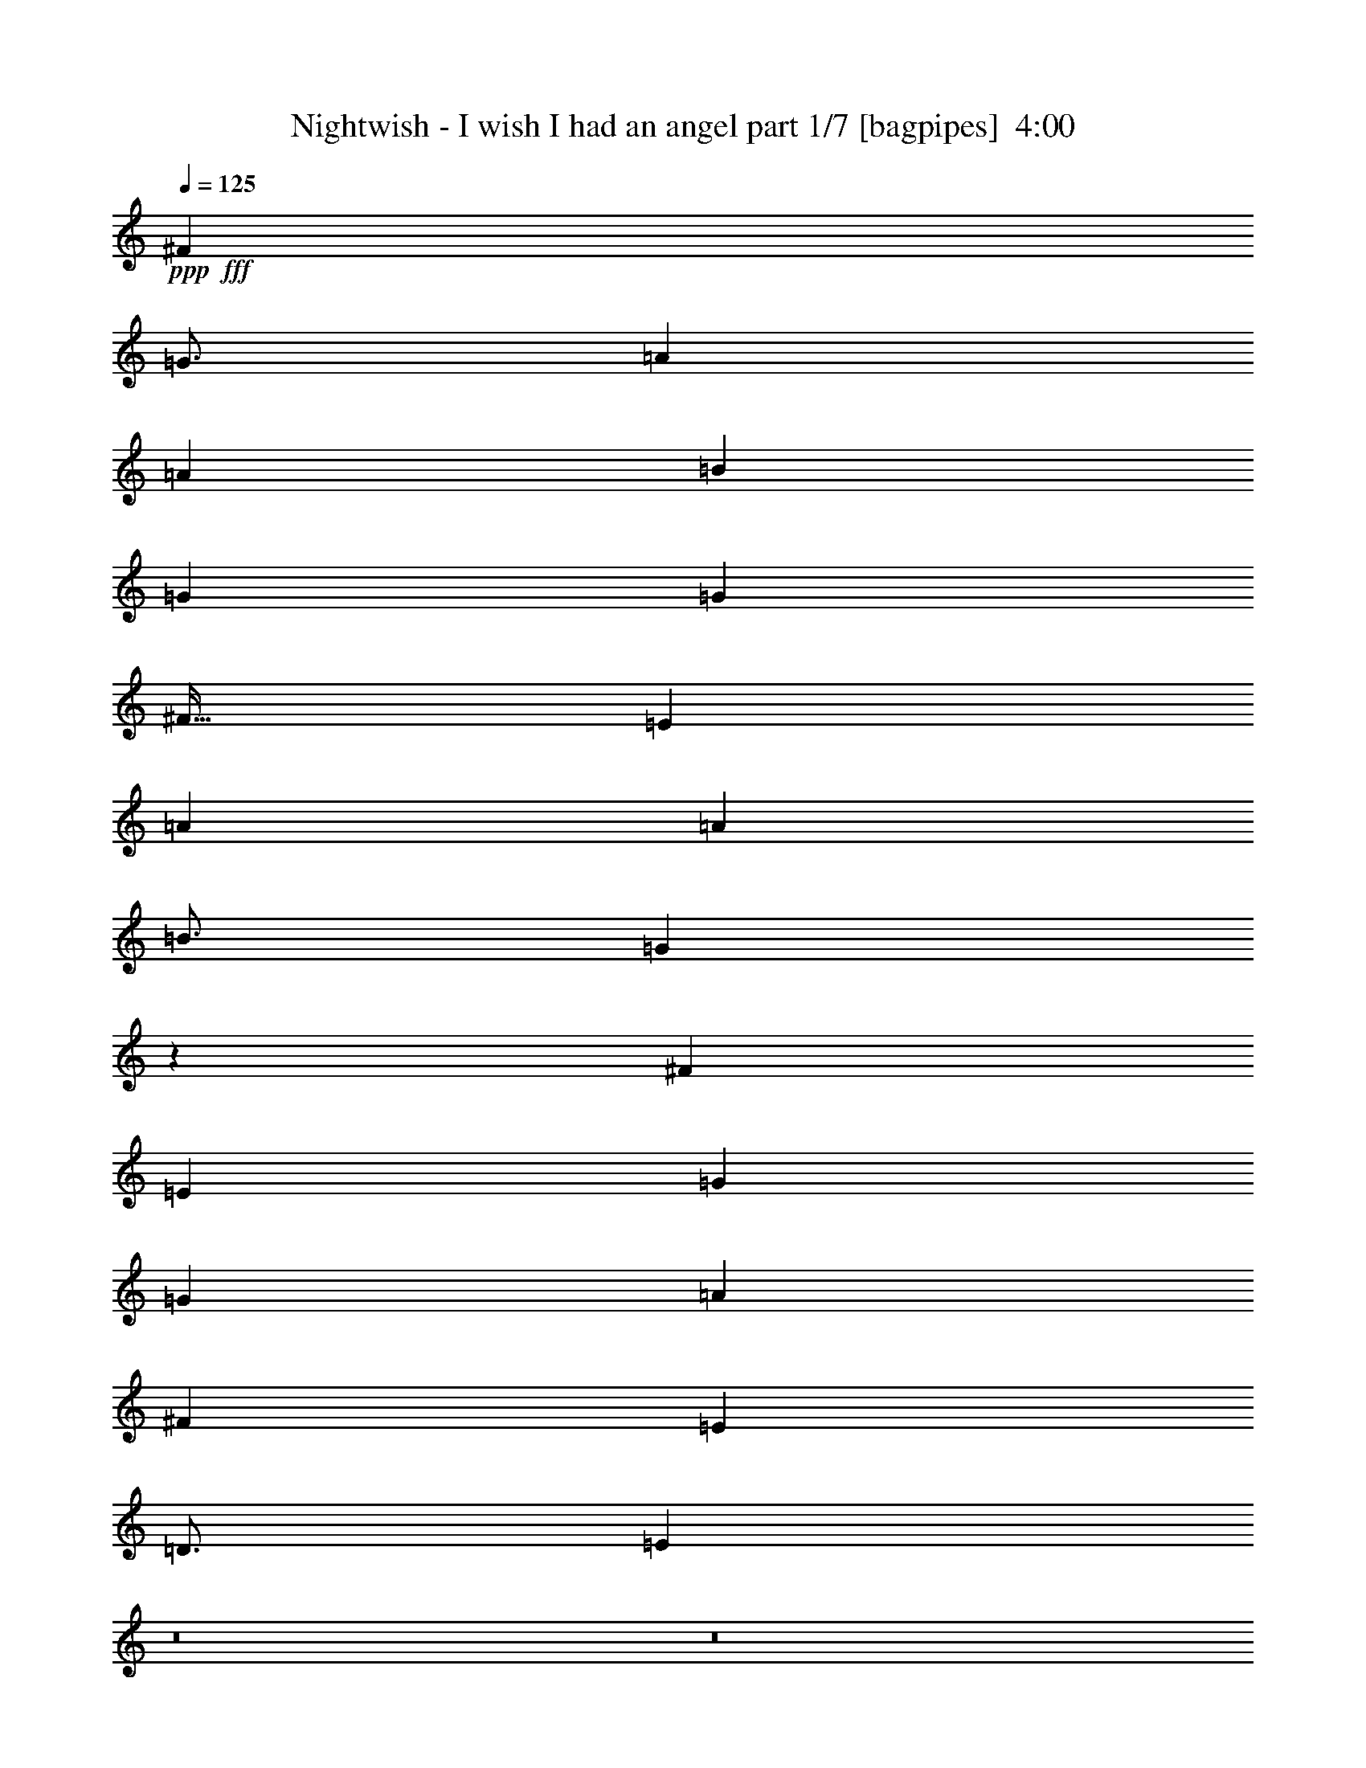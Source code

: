 % Produced with Bruzo's Transcoding Environment
% Transcribed by  Bruzo

X:1
T:  Nightwish - I wish I had an angel part 1/7 [bagpipes]  4:00
Z: Transcribed with BruTE 64
L: 1/4
Q: 125
K: C
+ppp+
+fff+
[^F797/1000]
[=G49/64]
[=A9439/8000]
[=A4719/4000]
[=B3063/4000]
[=G2297/4000]
[=G7907/8000]
[^F51/64]
[=E3063/4000]
[=A4719/4000]
[=A9439/8000]
[=B49/64]
[=G2373/2000]
z3009/8000
[^F797/1000]
[=E3063/4000]
[=G4719/4000]
[=G4719/4000]
[=A3063/4000]
[^F4719/4000]
[=E9439/8000]
[=D49/64]
[=E9997/1600]
z8
z8
z11017/4000
[=G4719/4000]
[^F9439/8000]
[=E2297/2000]
[=G9439/8000]
[=B,51/64]
[=D12501/8000]
[=B,15543/4000]
z3209/4000
[=B,49/64]
[=G9439/8000]
[^F4719/4000]
[=E9189/8000]
[=D4719/4000]
[=B,797/1000]
[=A,49/64]
[=B12501/8000]
[=B3063/8000]
[=A3313/8000]
[=G3063/8000]
[=A5613/1600]
[=G4719/4000]
[^F9439/8000]
[=E2297/2000]
[=G4691/4000]
z3119/8000
[=B,3313/8000]
[=D12501/8000]
[=B,31067/8000]
z6437/8000
[=B,49/64]
[=G9439/8000]
[^F4719/4000]
[=E4719/4000]
[=D9189/8000]
[=B,51/64]
[=A,3063/4000]
[=B12501/8000]
[=B3313/8000]
[=A3063/8000]
[=G3063/8000]
[=A5613/1600]
[=E12501/4000]
[=E4719/4000]
[=G9439/8000]
[^F12501/8000]
[=B9387/2000]
z6081/8000
[=E12501/4000]
[=E9439/8000]
[=G4719/4000]
[^F3063/4000]
[=G12501/4000]
[^F2353/2000]
z1559/800
+mp+
[=G25003/8000]
[=A12501/4000]
[=G25003/8000]
[=A12501/4000]
[=G12501/4000]
[=A25003/8000]
[^F4979/1600]
z197/125
+fff+
[^F797/1000]
[=G49/64]
[=A12501/8000]
[=A797/1000]
[=B3063/8000]
[=G12501/8000]
[^F4719/4000]
[=B,3063/4000]
[=D4719/4000]
[=D3063/8000]
[=D797/1000]
[=E49/64]
[=B,6251/4000]
[^F51/64]
[=G3063/4000]
[=A12501/8000]
[=A4719/4000]
[=A3063/8000]
[=c4719/4000]
[=B9439/8000]
[=G49/64]
[=A25377/8000]
z4313/1600
[=B,3313/8000]
[=G2297/2000]
[^F9439/8000]
[=E4719/4000]
[=G9439/8000]
[=B,49/64]
[=D12501/8000]
[=B,7873/2000]
z1503/2000
[=B,51/64]
[=G9189/8000]
[^F4719/4000]
[=E9439/8000]
[=D4719/4000]
[=B,3063/4000]
[=A,51/64]
[=B12501/8000]
[=B3063/8000]
[=A3063/8000]
[=G3063/8000]
[=A5663/1600]
[=E12501/4000]
[=E9189/8000]
[=G4719/4000]
[^F12501/8000]
[=B37473/8000]
z3203/4000
[=E25003/8000]
[=E2297/2000]
[=G4719/4000]
[^F797/1000]
[=G12501/4000]
[^F9087/8000]
z3979/2000
+mp+
[=G12501/4000]
[=A12501/4000]
[=G25003/8000]
[=A12501/4000]
[=G12501/4000]
[=A25003/8000]
[^F2507/800]
z12433/8000
+fff+
[^F3063/4000]
[=G51/64]
[=A6251/4000]
[=A49/64]
[=B3063/8000]
[=G12751/8000]
[^F9189/8000]
[=B,51/64]
[=D9439/8000]
[=D1531/4000]
[=D3063/4000]
[=E797/1000]
[=B,12501/8000]
[^F49/64]
[=G797/1000]
[=A12501/8000]
[=A4719/4000]
[=A3063/8000]
[=c9439/8000]
[=B2297/2000]
[=G797/1000]
[=A25051/8000]
z8
z8
z8
z8
z8
z8
z8
z6749/2000
[=D12501/8000]
[=A12501/8000]
[^A12501/8000]
[=G12501/8000]
[=A12501/8000]
[=F6251/4000]
[=A12501/8000]
[=G12501/8000]
[=D12501/8000]
[=A12501/8000]
[^A12501/8000]
[=G6251/4000]
[=A12501/8000]
[=F12501/8000]
[=A12501/8000]
[=G12487/8000]
z8
z8
z8
z8
z8
z8
z20527/4000
+mp+
[=G25003/8000]
[=A12501/4000]
[=G12501/4000]
[=A25003/8000]
[=G12501/4000]
[=A12501/4000]
[^F6233/2000]
z3143/2000
+fff+
[^F797/1000]
[=G49/64]
[=A12501/8000]
[=A797/1000]
[=B3063/8000]
[=G12501/8000]
[^F4719/4000]
[=B,3063/4000]
[=D4719/4000]
[=D3063/8000]
[=D797/1000]
[=E49/64]
[=B,12501/8000]
[^F797/1000]
[=G3063/4000]
[=A12501/8000]
[=A4719/4000]
[=A3063/8000]
[=c4719/4000]
[=B9439/8000]
[=G49/64]
[=A24913/8000]
z8
z8
z8
z8
z8
z8
z63/8

X:2
T:  Nightwish - I wish I had an angel part 2/7 [flute]  4:00
Z: Transcribed with BruTE 64
L: 1/4
Q: 125
K: C
+ppp+
+fff+
[^F797/1000]
[=G49/64]
[=A9439/8000]
[=A4719/4000]
[=B3063/4000]
[=G2297/4000]
[=G7907/8000]
[^F51/64]
[=E3063/4000]
[=A4719/4000]
[=A9439/8000]
[=B49/64]
[=G2373/2000]
z3009/8000
[^F797/1000]
[=E3063/4000]
[=G4719/4000]
[=G4719/4000]
[=A3063/4000]
[^F4719/4000]
[=E9439/8000]
[=D49/64]
[=E9997/1600]
z8
z8
z8
z8
z8
z8
z8
z8
z8
z8
z8
z33589/8000
[=D797/1000]
[=E49/64]
[=E6251/4000]
[=E51/64]
[=E3063/8000]
[=E797/1000]
[=E2297/2000]
[=B,797/1000]
[=D49/64]
[=E12501/8000]
[=E797/1000]
[=E3063/8000]
[=E2493/1600]
z3099/8000
[=B,51/64]
[=D3063/4000]
[=E12501/8000]
[=E797/1000]
[=E1531/4000]
[=E797/1000]
[=E12501/8000]
[=D9189/8000]
[=D4719/4000]
[=D3063/8000]
[=D51/64]
[=G3063/4000]
[^F12501/8000]
[^F797/1000]
[=G49/64]
[=A12501/8000]
[=A797/1000]
[=B3063/8000]
[=G12501/8000]
[^F4719/4000]
[=B,3063/4000]
[=D4719/4000]
[=D3063/8000]
[=D797/1000]
[=E49/64]
[=B,6251/4000]
[^F51/64]
[=G3063/4000]
[=A12501/8000]
[=A4719/4000]
[=A3063/8000]
[=c4719/4000]
[=B9439/8000]
[=G49/64]
[=A12377/8000]
z8
z8
z8
z8
z8
z8
z20707/4000
[=D3063/4000]
[=E797/1000]
[=E12501/8000]
[=E49/64]
[=E3063/8000]
[=E797/1000]
[=E4719/4000]
[=B,3063/4000]
[=D51/64]
[=E6251/4000]
[=E49/64]
[=E3063/8000]
[=E1239/800]
z107/250
[=B,49/64]
[=D797/1000]
[=E12501/8000]
[=E3063/4000]
[=E3063/8000]
[=E51/64]
[=E12501/8000]
[=D9439/8000]
[=D2297/2000]
[=D3313/8000]
[=D3063/4000]
[=G51/64]
[^F12501/8000]
[^F3063/4000]
[=G51/64]
[=A6251/4000]
[=A49/64]
[=B3063/8000]
[=G12751/8000]
[^F9189/8000]
[=B,51/64]
[=D9439/8000]
[=D1531/4000]
[=D3063/4000]
[=E797/1000]
[=B,12501/8000]
[^F49/64]
[=G797/1000]
[=A12501/8000]
[=A4719/4000]
[=A3063/8000]
[=c9439/8000]
[=B2297/2000]
[=G797/1000]
[=A12551/8000]
z8
z8
z8
z8
z31477/8000
+mp+
[=E49/64]
[=E797/1000]
[=E12501/8000]
[=E3063/4000]
[=E51/64]
[=E12501/8000]
[=E3063/4000]
[=E1211/2000]
[=E2297/4000]
[=E3063/8000]
[=E3313/8000]
[=E9079/8000]
z9493/4000
[=E3063/4000]
[=E51/64]
[=E6251/4000]
[=E49/64]
[=E797/1000]
[=E12501/8000]
[=E49/64]
[=E797/1000]
[=E4719/4000]
[=E3063/8000]
[=E3063/8000]
[=E3063/8000]
[=E3313/8000]
[=E1531/4000]
[=E6253/4000]
z8
z8
z8
z8
z8
z8
z8
z8
z8
z36553/8000
+fff+
[=D797/1000]
[=E49/64]
[=E12501/8000]
[=E797/1000]
[=E3063/8000]
[=E49/64]
[=E9439/8000]
[=B,51/64]
[=D3063/4000]
[=E12501/8000]
[=E797/1000]
[=E3063/8000]
[=E12501/8000]
z3063/8000
[=B,51/64]
[=D3063/4000]
[=E12501/8000]
[=E51/64]
[=E3063/8000]
[=E797/1000]
[=E12501/8000]
[=D2297/2000]
[=D9439/8000]
[=D3063/8000]
[=D51/64]
[=G3063/4000]
[^F12501/8000]
[^F797/1000]
[=G49/64]
[=A12501/8000]
[=A797/1000]
[=B3063/8000]
[=G12501/8000]
[^F4719/4000]
[=B,3063/4000]
[=D4719/4000]
[=D3063/8000]
[=D797/1000]
[=E49/64]
[=B,12501/8000]
[^F797/1000]
[=G3063/4000]
[=A12501/8000]
[=A4719/4000]
[=A3063/8000]
[=c4719/4000]
[=B9439/8000]
[=G49/64]
[=A12413/8000]
z8
z8
z8
z8107/8000
[=D797/1000]
[=E49/64]
[=E6251/4000]
[=E51/64]
[=E3063/8000]
[=E797/1000]
[=E2297/2000]
[=D51/64]
[=E3063/4000]
[=E12501/8000]
[=E797/1000]
[=E3063/8000]
[=E51/64]
[=E9189/8000]
[=D51/64]
[=E3063/4000]
[=E12501/8000]
[=E797/1000]
[=E1531/4000]
[=E797/1000]
[=E2297/2000]
[=D797/1000]
[=E49/64]
[=E6251/4000]
[=E51/64]
[=E3063/8000]
[=E797/1000]
[=E4781/4000]
z59/8

X:3
T:  Nightwish - I wish I had an angel part 3/7 [bardic]  4:00
Z: Transcribed with BruTE 64
L: 1/4
Q: 125
K: C
+ppp+
+p+
[^C,797/1000]
[=D,49/64]
[=E,9439/8000]
[=E,4719/4000]
[=E,3063/4000]
[=E,2297/4000]
[=E,1781/8000]
[=E,3063/4000]
[=E,51/64]
[=E,3063/4000]
[=E,4719/4000]
[=E,9439/8000]
[^F,49/64]
[=E,2373/2000]
z3009/8000
[=E,797/1000]
[=E,3063/4000]
[=E,4719/4000]
[=E,4719/4000]
[=E,3063/4000]
[=D,4719/4000]
[=D,9439/8000]
[=D,49/64]
[=E,9997/1600]
z8
z8
z8
z8
z8
z8
z8
z8
z8
z8
z8
z4609/800
[=B,25003/8000]
[=C,12501/4000]
[=B,25003/8000]
[=C,12501/4000]
[=C,12501/4000]
[=C,25003/8000]
[=A,4979/1600]
z197/125
+mp+
[=E,797/1000]
[=E,49/64]
[=E,12501/8000]
[=E,797/1000]
[=E,3063/8000]
[=E,12501/8000]
[=E,4719/4000]
[=E,3063/4000]
[=D,4719/4000]
[=D,3063/8000]
[=D,797/1000]
[=D,49/64]
[=B,6251/4000]
[=B,51/64]
[=B,3063/4000]
[=C,12501/8000]
[=C,4719/4000]
[=C,3063/8000]
[=G,4719/4000]
[^F,9439/8000]
[=D,49/64]
+ff+
[=A,25377/8000]
z8
z8
z8
z8
z8
z8
z10229/2000
+p+
[=B,12501/4000]
[=C,12501/4000]
[=B,25003/8000]
[=C,12501/4000]
[=C,12501/4000]
[=C,25003/8000]
[=A,2507/800]
z12433/8000
+mp+
[=E,3063/4000]
[=E,51/64]
[=E,6251/4000]
[=E,49/64]
[=E,3063/8000]
[=E,12751/8000]
[=E,9189/8000]
[=E,51/64]
[=D,9439/8000]
[=D,1531/4000]
[=D,3063/4000]
[=D,797/1000]
[=B,12501/8000]
[=B,49/64]
[=B,797/1000]
[=C,12501/8000]
[=C,4719/4000]
[=C,3063/8000]
[=G,9439/8000]
[^F,2297/2000]
[=D,797/1000]
+ff+
[=A,25051/8000]
z8
z8
z8
z8
z8
z8
z8
z6749/2000
+p+
[=D,12501/8000]
[=D,12501/8000]
[=D,12501/8000]
[=D,12501/8000]
[=D,12501/8000]
[=D,6251/4000]
[=D,12501/8000]
[=D,12501/8000]
[=D,12501/8000]
[=D,12501/8000]
[=D,12501/8000]
[=D,6251/4000]
[=D,12501/8000]
[=D,12501/8000]
[=D,12501/8000]
[=D,12487/8000]
z8
z8
z8
z8
z8
z8
z20527/4000
[=B,25003/8000]
[=C,12501/4000]
[=B,12501/4000]
[=C,25003/8000]
[=C,12501/4000]
[=C,12501/4000]
[=A,6233/2000]
z3143/2000
+mp+
[=E,797/1000]
[=E,49/64]
[=E,12501/8000]
[=E,797/1000]
[=E,3063/8000]
[=E,12501/8000]
[=E,4719/4000]
[=E,3063/4000]
[=D,4719/4000]
[=D,3063/8000]
[=D,797/1000]
[=D,49/64]
[=B,12501/8000]
[=B,797/1000]
[=B,3063/4000]
[=C,12501/8000]
[=C,4719/4000]
[=C,3063/8000]
[=G,4719/4000]
[^F,9439/8000]
[=D,49/64]
+ff+
[=A,24913/8000]
z8
z8
z8
z8
z8
z8
z63/8

X:4
T:  Nightwish - I wish I had an angel part 4/7 [horn]  4:00
Z: Transcribed with BruTE 64
L: 1/4
Q: 125
K: C
+ppp+
z8
z8
z6903/1600
+ff+
[=E,597/1600=B,597/1600]
z3391/8000
[=E,3109/8000=B,3109/8000]
z377/1000
[=E,373/1000=B,373/1000]
z1291/1600
[=D,209/1600=A,209/1600]
z1009/4000
[=D,1531/4000=A,1531/4000]
[=E,3313/8000=B,3313/8000]
[=E,3107/8000=B,3107/8000]
z3019/8000
[=D,3063/8000=A,3063/8000]
[=E,207/500=B,207/500]
[=E,1553/4000=B,1553/4000]
z151/400
[=E,149/400=B,149/400]
z849/2000
[=E,97/250=B,97/250]
z3021/8000
[=E,2979/8000=B,2979/8000]
z323/400
[=D,13/100=A,13/100]
z1011/4000
[=D,3063/8000=A,3063/8000]
[=E,3313/8000=B,3313/8000]
[=E,1551/4000=B,1551/4000]
z3023/8000
[=E,/8=B,/8]
z2063/8000
[=E,/8=B,/8]
z2313/8000
[=F,1101/8000=C1101/8000]
z981/4000
[=E,519/4000=B,519/4000]
z81/320
[=E,119/320=B,119/320]
z17/40
[=E,31/80=B,31/80]
z1513/4000
[=E,1487/4000=B,1487/4000]
z101/125
[=D,3063/8000=A,3063/8000]
[=D,3063/8000=A,3063/8000]
[=E,3313/8000=B,3313/8000]
[=E,3097/8000=B,3097/8000]
z757/2000
[=D,3063/8000=A,3063/8000]
[=E,3313/8000=B,3313/8000]
[=E,3063/8000=B,3063/8000]
[=E,1531/4000=B,1531/4000]
[=E,3063/8000=B,3063/8000]
[=E,3313/8000=B,3313/8000]
[=F,3063/8000=C3063/8000]
[=E,3063/8000=B,3063/8000]
[=E,1531/4000=B,1531/4000]
[=F,3313/8000=C3313/8000]
[=E,3063/8000=B,3063/8000]
[=E,3063/8000=B,3063/8000]
[=E,3063/8000=B,3063/8000]
[=F,207/500=C207/500]
[=F,3063/8000=C3063/8000]
[=G,3063/8000=D3063/8000]
[=G,3063/8000=D3063/8000]
[^F,207/500^C207/500]
[^F,3063/8000^C3063/8000]
[=D,3029/8000=A,3029/8000]
z8
z8
z47051/8000
[=A12501/8000=d12501/8000]
[^A,12501/8000^D12501/8000]
[=E,51/64=B,51/64]
[=E,67/500=B,67/500]
z1991/8000
[=E,1009/8000=B,1009/8000]
z1027/4000
[=E,/8=B,/8]
z2063/8000
[=E,1383/8000=B,1383/8000]
z193/800
[=E,107/800=B,107/800]
z249/1000
[=E,63/500=B,63/500]
z411/1600
[=E,/8=B,/8]
z2063/8000
[=E,691/4000=B,691/4000]
z1931/8000
[=E,1069/8000=B,1069/8000]
z997/4000
[=E,503/4000=B,503/4000]
z257/1000
[=E,/8=B,/8]
z2063/8000
[=F,1381/8000=C1381/8000]
z483/2000
[=F,267/2000=C267/2000]
z399/1600
[=D,201/1600=A,201/1600]
z1029/4000
[=E,/8=B,/8]
z1031/4000
[=E,69/400=B,69/400]
z1933/8000
[=E,1067/8000=B,1067/8000]
z499/2000
[=E,251/2000=B,251/2000]
z2059/8000
[=E,/8=B,/8]
z2063/8000
[=E,689/4000=B,689/4000]
z967/4000
[=E,533/4000=B,533/4000]
z1997/8000
[=E,1003/8000=B,1003/8000]
z103/400
[=E,/8=B,/8]
z2063/8000
[=E,1377/8000=B,1377/8000]
z121/500
[=E,133/1000=B,133/1000]
z999/4000
[=E,501/4000=B,501/4000]
z2061/8000
[=E,/8=B,/8]
z2063/8000
[=E,43/250=B,43/250]
z1937/8000
[=E,1063/8000=B,1063/8000]
z1999/8000
[=E,1001/8000=B,1001/8000]
z1031/4000
[=E,/8=B,/8]
z2313/8000
[=E,9/64=B,9/64]
z969/4000
[=E,531/4000=B,531/4000]
z2001/8000
[=E,/8=B,/8]
z1031/4000
[=E,/8=B,/8]
z2313/8000
[=E,281/2000=B,281/2000]
z1939/8000
[=E,1061/8000=B,1061/8000]
z1001/4000
[=E,/8=B,/8]
z2063/8000
[=E,/8=B,/8]
z289/1000
[=E,1123/8000=B,1123/8000]
z97/400
[=E,53/400=B,53/400]
z2003/8000
[=E,/8=B,/8]
z2063/8000
[=E,/8=B,/8]
z2313/8000
[=E,1121/8000=B,1121/8000]
z1941/8000
[=E,1059/8000=B,1059/8000]
z501/2000
[=E,/8=B,/8]
z2063/8000
[=G,12501/4000=D12501/4000=G12501/4000]
[=D25003/8000=A25003/8000=d25003/8000]
[=C37503/8000=G37503/8000=c37503/8000]
[^F,12501/8000^C12501/8000^F12501/8000]
[=D,3313/8000=A,3313/8000]
+mf+
[=E,3111/8000=B,3111/8000]
z603/1600
+ff+
[=D,3063/8000=A,3063/8000]
+mf+
[=E,1711/4000=B,1711/4000]
z2953/8000
+ff+
[=D,3063/8000=A,3063/8000]
+mf+
[=E,373/1000=B,373/1000]
z53/125
+ff+
[=D,1531/4000=A,1531/4000]
+mf+
[=E,3063/4000=B,3063/4000]
+ff+
[=E,/8=B,/8]
z2313/8000
[=E,1107/8000=B,1107/8000]
z391/1600
[=F,209/1600=C209/1600]
z1009/4000
[=E,/8=B,/8]
z2063/8000
[=C586/125=G586/125=c586/125]
[^F,12501/8000^C12501/8000^F12501/8000]
[=G,12501/4000=D12501/4000=G12501/4000]
[=D853/2000=A853/2000=d853/2000]
z741/2000
[=D759/2000=A759/2000=d759/2000]
z1559/800
[=E,797/1000=B,797/1000]
[=E,517/4000=B,517/4000]
z2029/8000
[=E,/8=B,/8]
z2063/8000
[=E,/8=B,/8]
z289/1000
[=E,137/1000=B,137/1000]
z1967/8000
[=E,1033/8000=B,1033/8000]
z203/800
[=E,/8=B,/8]
z2063/8000
[=E,/8=B,/8]
z2313/8000
[=E,547/4000=B,547/4000]
z123/500
[=E,129/1000=B,129/1000]
z2031/8000
[=E,/8=B,/8]
z2063/8000
[=E,/8=B,/8]
z2313/8000
[=E,1093/8000=B,1093/8000]
z197/800
[=E,103/800=B,103/800]
z127/500
[=E,/8=B,/8]
z2063/8000
[=E,/8=B,/8]
z2313/8000
[=E,273/2000=B,273/2000]
z1971/8000
[=E,1029/8000=B,1029/8000]
z1017/4000
[=E,/8=B,/8]
z1031/4000
[=E,/8=B,/8]
z2313/8000
[=E,1091/8000=B,1091/8000]
z493/2000
[=E,257/2000=B,257/2000]
z407/1600
[=E,/8=B,/8]
z2063/8000
[=E,/8=B,/8]
z289/1000
[=E,109/800=B,109/800]
z1973/8000
[=E,3063/8000=B,3063/8000]
[=E,183/1000=B,183/1000]
z1599/8000
[=E,/8=B,/8]
z289/1000
[=E,3063/8000=B,3063/8000]
[=E,763/4000=B,763/4000]
z1537/8000
[=E,/8=B,/8-]
[=B,2063/8000]
[=C/8=G/8]
z2313/8000
[=C1087/8000=G1087/8000]
z79/320
[=C41/320=G41/320]
z1019/4000
[=C/8=G/8]
z2063/8000
[=C/8=G/8]
z2313/8000
[=C543/4000=G543/4000]
z1977/8000
[=C1023/8000=G1023/8000]
z2039/8000
[=C/8=G/8]
z2063/8000
[=C/8=G/8]
z2313/8000
[=C217/1600=G217/1600]
z989/4000
[=C511/4000=G511/4000]
z2041/8000
[=C/8=G/8]
z1031/4000
[=C/8=G/8]
z2313/8000
[=C271/2000=G271/2000]
z1979/8000
[=C1021/8000=G1021/8000]
z1021/4000
[=C/8=G/8]
z2063/8000
[=D,12501/4000=A,12501/4000=D12501/4000]
[=D12501/4000=A12501/4000=d12501/4000]
[=E,1391/8000=B,1391/8000]
z961/4000
[=E,539/4000=B,539/4000]
z397/1600
[=E,203/1600=B,203/1600]
z32/125
[=E,/8=B,/8]
z1031/4000
[=E,139/800=B,139/800]
z1923/8000
[=E,1077/8000=B,1077/8000]
z993/4000
[=E,507/4000=B,507/4000]
z2049/8000
[=E,/8=B,/8]
z2063/8000
[=E,347/2000=B,347/2000]
z481/2000
[=E,269/2000=B,269/2000]
z1987/8000
[=E,1013/8000=B,1013/8000]
z41/160
[=E,/8=B,/8]
z2063/8000
[=E,1387/8000=B,1387/8000]
z963/4000
[=E,537/4000=B,537/4000]
z497/2000
[=E,253/2000=B,253/2000]
z2051/8000
[=E,/8=B,/8]
z2063/8000
[^F,693/4000^C693/4000]
z1927/8000
[^F,1073/8000^C1073/8000]
z199/800
[^F,101/800^C101/800]
z513/2000
[^F,/8^C/8]
z2063/8000
[^F,277/1600^C277/1600]
z241/1000
[^F,67/500^C67/500]
z1991/8000
[^F,1009/8000^C1009/8000]
z1027/4000
[^F,/8^C/8]
z1031/4000
[=G,173/1000=D173/1000]
z1929/8000
[=G,1071/8000=D1071/8000]
z249/1000
[=G,63/500=D63/500]
z411/1600
[=G,/8=D/8]
z2063/8000
[=G,691/4000=D691/4000]
z193/800
[=G,107/800=D107/800]
z1993/8000
[=G,1007/8000=D1007/8000]
z257/1000
[=G,/8=D/8]
z2063/8000
[=A,1381/8000=E1381/8000]
z1931/8000
[=A,1069/8000=E1069/8000]
z997/4000
[=A,503/4000=E503/4000]
z2057/8000
[=A,/8=E/8]
z2063/8000
[=A,69/400=E69/400]
z1933/8000
[=A,1067/8000=E1067/8000]
z399/1600
[=A,201/1600=E201/1600]
z1029/4000
[=A,/8=E/8]
z2063/8000
[=C1879/8000=G1879/8000]
z717/4000
[=C783/4000=G783/4000]
z1497/8000
[=C1503/8000=G1503/8000]
z1559/8000
[=B,1441/8000^F1441/8000]
z811/4000
[=B,939/4000^F939/4000]
z287/1600
[=B,313/1600^F313/1600]
z749/4000
[=G,751/4000=D751/4000]
z1561/8000
[=G,1439/8000=D1439/8000]
z1623/8000
[=E,3377/8000=B,3377/8000]
z2999/8000
[=E,3001/8000=B,3001/8000]
z25/64
[=E,27/64=B,27/64]
z6063/8000
[=D,3313/8000=A,3313/8000]
[=D,3063/8000=A,3063/8000]
[=E,1531/4000=B,1531/4000]
[=E,3063/8000=B,3063/8000]
[=D,7907/4000]
[=E,3063/4000=B,3063/4000]
[=E,/8=B,/8]
z1031/4000
[=E,/8=B,/8]
z2313/8000
[=E,1121/8000=B,1121/8000]
z971/4000
[=E,529/4000=B,529/4000]
z401/1600
[=E,/8=B,/8]
z2063/8000
[=E,/8=B,/8]
z289/1000
[=E,7/50=B,7/50]
z1943/8000
[=E,1057/8000=B,1057/8000]
z1003/4000
[=E,/8=B,/8]
z2063/8000
[=E,/8=B,/8]
z2313/8000
[=E,559/4000=B,559/4000]
z243/1000
[=F,33/250=C33/250]
z2007/8000
[=F,/8=C/8]
z2063/8000
[=D,/8=A,/8]
z2313/8000
[=E,1117/8000=B,1117/8000]
z973/4000
[=E,527/4000=B,527/4000]
z251/1000
[=E,/8=B,/8]
z2063/8000
[=E,/8=B,/8]
z2313/8000
[=E,279/2000=B,279/2000]
z1947/8000
[=E,1053/8000=B,1053/8000]
z201/800
[=E,/8=B,/8]
z1031/4000
[=E,/8=B,/8]
z2313/8000
[=E,223/1600=B,223/1600]
z487/2000
[=E,263/2000=B,263/2000]
z2011/8000
[=E,/8=B,/8]
z2063/8000
[=E,/8=B,/8]
z289/1000
[=E,557/4000=B,557/4000]
z1949/8000
[=E,1051/8000=B,1051/8000]
z503/2000
[=E,/8=B,/8]
z2063/8000
[=E,/8=B,/8]
z289/1000
[=E,1113/8000=B,1113/8000]
z39/160
[=E,21/160=B,21/160]
z2013/8000
[=E,/8=B,/8]
z2063/8000
[=E,/8=B,/8]
z2313/8000
[=E,1111/8000=B,1111/8000]
z1951/8000
[=E,1049/8000=B,1049/8000]
z1007/4000
[=E,/8=B,/8]
z2063/8000
[=E,/8=B,/8]
z2313/8000
[=E,111/800=B,111/800]
z1953/8000
[=E,1047/8000=B,1047/8000]
z403/1600
[=E,/8=B,/8]
z2063/8000
[=E,/8=B,/8]
z2313/8000
[=E,1109/8000=B,1109/8000]
z977/4000
[=E,523/4000=B,523/4000]
z2017/8000
[=E,/8=B,/8]
z1031/4000
[=E,/8=B,/8]
z2313/8000
[=G,25003/8000=D25003/8000=G25003/8000]
[=D12501/4000=A12501/4000=d12501/4000]
[=C37503/8000=G37503/8000=c37503/8000]
[^F,6251/4000^C6251/4000^F6251/4000]
[=D,1531/4000=A,1531/4000]
+mf+
[=E,759/2000=B,759/2000]
z309/800
+ff+
[=D,3313/8000=A,3313/8000]
+mf+
[=E,3097/8000=B,3097/8000]
z757/2000
+ff+
[=D,3063/8000=A,3063/8000]
+mf+
[=E,3409/8000=B,3409/8000]
z2967/8000
+ff+
[=D,3063/8000=A,3063/8000]
+mf+
[=E,51/64=B,51/64]
+ff+
[=D,219/1600=A,219/1600]
z123/500
[=F,129/1000=C129/1000]
z2031/8000
[=E,/8=B,/8]
z1031/4000
[=D,/8=A,/8]
z2313/8000
[=C586/125=G586/125=c586/125]
[^F,12501/8000^C12501/8000^F12501/8000]
[=G,12501/4000=D12501/4000=G12501/4000]
[=D3087/8000=A3087/8000=d3087/8000]
z3039/8000
[=D2961/8000=A2961/8000=d2961/8000]
z3979/2000
[=E,271/2000=B,271/2000]
z989/4000
[=E,511/4000=B,511/4000]
z2041/8000
[=E,/8=B,/8]
z2063/8000
[=E,/8=B,/8]
z2313/8000
[=E,1083/8000=B,1083/8000]
z99/400
[=E,51/400=B,51/400]
z1021/4000
[=E,/8=B,/8]
z2063/8000
[=E,279/1600=B,279/1600]
z959/4000
[=E,541/4000=B,541/4000]
z1981/8000
[=E,1019/8000=B,1019/8000]
z511/2000
[=E,/8=B,/8]
z1031/4000
[=E,697/4000=B,697/4000]
z1919/8000
[=E,1081/8000=B,1081/8000]
z991/4000
[=E,509/4000=B,509/4000]
z409/1600
[=E,/8=B,/8]
z2063/8000
[=E,87/500=B,87/500]
z6/25
[=E,27/200=B,27/200]
z1983/8000
[=E,1017/8000=B,1017/8000]
z1023/4000
[=E,/8=B,/8]
z2063/8000
[=E,1391/8000=B,1391/8000]
z961/4000
[=E,539/4000=B,539/4000]
z31/125
[=E,127/1000=B,127/1000]
z2047/8000
[=E,/8=B,/8]
z2063/8000
[=E,139/800=B,139/800]
z1923/8000
[=E,1077/8000=B,1077/8000]
z993/4000
[=E,507/4000=B,507/4000]
z32/125
[=E,3063/8000=B,3063/8000]
[=E,1889/8000=B,1889/8000]
z89/500
[=E,269/2000=B,269/2000]
z1987/8000
[=E,1531/4000=B,1531/4000]
[=E,1451/8000=B,1451/8000]
z403/2000
[=E,3/16=B,3/16-]
[=B,1813/8000]
[=C43/320=G43/320]
z497/2000
[=C253/2000=G253/2000]
z2051/8000
[=C/8=G/8]
z1031/4000
[=C1387/8000=G1387/8000]
z963/4000
[=C537/4000=G537/4000]
z1989/8000
[=C1011/8000=G1011/8000]
z513/2000
[=C/8=G/8]
z2063/8000
[=C277/1600=G277/1600]
z1927/8000
[=C1073/8000=G1073/8000]
z199/800
[=C101/800=G101/800]
z2053/8000
[=C/8=G/8]
z2063/8000
[=C173/1000=G173/1000]
z1929/8000
[=C1071/8000=G1071/8000]
z1991/8000
[=C1009/8000=G1009/8000]
z1027/4000
[=C/8=G/8]
z2063/8000
[=C1383/8000=G1383/8000]
z193/800
[=D,12501/4000=A,12501/4000=D12501/4000]
[=D12501/4000=A12501/4000=d12501/4000]
[=E,533/4000=B,533/4000]
z1997/8000
[=E,1003/8000=B,1003/8000]
z103/400
[=E,/8=B,/8]
z2063/8000
[=E,1377/8000=B,1377/8000]
z121/500
[=E,133/1000=B,133/1000]
z999/4000
[=E,501/4000=B,501/4000]
z2061/8000
[=E,/8=B,/8]
z2063/8000
[=E,43/250=B,43/250]
z1937/8000
[=E,1063/8000=B,1063/8000]
z/4
[=E,/8=B,/8]
z1031/4000
[=E,/8=B,/8]
z2313/8000
[=E,9/64=B,9/64]
z969/4000
[=E,531/4000=B,531/4000]
z2001/8000
[=E,/8=B,/8]
z2063/8000
[=E,/8=B,/8]
z289/1000
[=E,281/2000=B,281/2000]
z1939/8000
[^F,1061/8000^C1061/8000]
z1001/4000
[^F,/8^C/8]
z2063/8000
[^F,/8^C/8]
z2313/8000
[^F,561/4000^C561/4000]
z97/400
[^F,53/400^C53/400]
z2003/8000
[^F,/8^C/8]
z2063/8000
[^F,/8^C/8]
z2313/8000
[^F,1121/8000^C1121/8000]
z971/4000
[=G,529/4000=D529/4000]
z501/2000
[=G,/8=D/8]
z2063/8000
[=G,/8=D/8]
z2313/8000
[=G,7/50=D7/50]
z1943/8000
[=G,1057/8000=D1057/8000]
z401/1600
[=G,/8=D/8]
z2063/8000
[=G,/8=D/8]
z2313/8000
[=G,1119/8000=D1119/8000]
z243/1000
[=A,33/250=E33/250]
z2007/8000
[=A,/8=E/8]
z1031/4000
[=A,/8=E/8]
z2313/8000
[=A,559/4000=E559/4000]
z389/1600
[=A,211/1600=E211/1600]
z251/1000
[=A,/8=E/8]
z2063/8000
[=A,/8=E/8]
z289/1000
[=A,1117/8000=E1117/8000]
z973/4000
[=C3063/8000=G3063/8000=c3063/8000]
[=C3063/8000=G3063/8000=c3063/8000]
[=C51/64=G51/64=c51/64]
[=D3063/8000=A3063/8000=d3063/8000]
[=D3063/8000=A3063/8000=d3063/8000]
[=D6427/8000=A6427/8000=d6427/8000]
z3037/4000
[=E,797/1000=B,797/1000]
[=D,3063/8000=A,3063/8000]
+mf+
[=E,2987/8000=B,2987/8000]
z847/2000
+ff+
[=D,389/1000=A,389/1000]
z1507/4000
[=D,3063/8000=A,3063/8000]
+mf+
[=E,3423/8000=B,3423/8000]
z369/1000
+ff+
[=E,131/1000=B,131/1000]
z759/2000
[=E,/8=B,/8]
z771/2000
[=E,69/400=B,69/400]
z2953/8000
[=E,1047/8000=B,1047/8000]
z3037/8000
[=E,/8=B,/8]
z771/2000
[=E,1379/8000=B,1379/8000]
z1477/4000
[=F,3063/4000=C3063/4000]
[=D,321/400=A,321/400]
z97/50
[=G,1531/4000=D1531/4000]
[^F,3313/8000^C3313/8000]
[=F,3063/8000=C3063/8000]
[=D,3063/8000=A,3063/8000]
[=D,2979/8000=A,2979/8000]
z849/2000
[=D,97/250=A,97/250]
z1511/4000
[=D,1489/4000=A,1489/4000]
z1699/4000
[=D,1531/8000=A,1531/8000]
[=D,1531/8000=A,1531/8000]
[=D,3063/8000=A,3063/8000]
[=D,2977/8000=A,2977/8000]
z3399/8000
[=D,3101/8000=A,3101/8000]
z189/500
[=E,3063/8000=B,3063/8000]
[=E,3313/8000=B,3313/8000]
[=F,3063/8000=C3063/8000]
[=D,1531/4000=A,1531/4000]
[=D,119/320=A,119/320]
z3401/8000
[=D,3099/8000=A,3099/8000]
z3027/8000
[=D,2973/8000=A,2973/8000]
z1701/4000
[=D,1549/4000=A,1549/4000]
z757/2000
[=D,743/2000=A,743/2000]
z3403/8000
[=D,3097/8000=A,3097/8000]
z3029/8000
[=C4719/4000=G4719/4000=c4719/4000]
[=D,3063/8000=A,3063/8000]
[=D,297/800=A,297/800]
z1703/4000
[=D,1547/4000=A,1547/4000]
z3031/8000
[=D,2969/8000=A,2969/8000]
z3407/8000
[=D,1531/8000=A,1531/8000]
[=D,383/2000=A,383/2000]
[=D,3063/8000=A,3063/8000]
[=D,2967/8000=A,2967/8000]
z213/500
[=D,773/2000=A,773/2000]
z1517/4000
[=E,1531/4000=B,1531/4000]
[=E,3313/8000=B,3313/8000]
[=F,3063/8000=C3063/8000]
[=D,3063/8000=A,3063/8000]
[=D,593/1600=A,593/1600]
z341/800
[=D,309/800=A,309/800]
z759/2000
[=D,741/2000=A,741/2000]
z853/2000
[=D,1531/4000=A,1531/4000]
[=F,6251/4000=C6251/4000=F6251/4000]
[=C12501/8000=G12501/8000=c12501/8000]
[=E,3023/8000=B,3023/8000]
z1551/4000
[=E,1699/4000=B,1699/4000]
z1489/4000
[=E,1511/4000=B,1511/4000]
z401/500
[=F,3063/8000=C3063/8000]
[=E,3021/8000=B,3021/8000]
z621/1600
[=E,679/1600=B,679/1600]
z149/400
[=E,151/400=B,151/400]
z1553/4000
[=E,3313/8000=B,3313/8000]
[=D,1531/4000=A,1531/4000]
[=E,3019/8000=B,3019/8000]
z3107/8000
[=E,3393/8000=B,3393/8000]
z2983/8000
[=E,3017/8000=B,3017/8000]
z777/2000
[=E,3313/8000=B,3313/8000]
[=F,3063/8000=C3063/8000]
[=F,377/1000=C377/1000]
z3109/8000
[=F,3313/8000=C3313/8000]
[=A,3063/8000]
[=B,3063/8000]
[=C3063/8000]
[^D51/64]
[=E,1507/4000=B,1507/4000]
z389/1000
[=E,847/2000=B,847/2000]
z2987/8000
[=E,3013/8000=B,3013/8000]
z3213/4000
[=F,3063/8000=C3063/8000]
[=E,3011/8000=B,3011/8000]
z1557/4000
[=E,1693/4000=B,1693/4000]
z299/800
[=B,12501/8000^F12501/8000=B12501/8000]
[=E,3009/8000=B,3009/8000]
z779/2000
[=E,423/1000=B,423/1000]
z187/500
[=E,47/125=B,47/125]
z1559/4000
[=E,207/500=B,207/500]
[=E,3063/8000=B,3063/8000]
[=F,3007/8000=C3007/8000]
z201/250
[=D,267/2000=A,267/2000]
z997/4000
[=E,503/4000=B,503/4000]
z2057/8000
[=F,/8=C/8]
z2063/8000
[^G,797/1000^D797/1000]
[=D,1531/4000=A,1531/4000]
[=D,1471/4000=A,1471/4000]
z1717/4000
[=D,1533/4000=A,1533/4000]
z153/400
[=D,147/400=A,147/400]
z687/1600
[=D,383/2000=A,383/2000]
[=D,1531/8000=A,1531/8000]
[=D,3063/8000=A,3063/8000]
[=D,2939/8000=A,2939/8000]
z859/2000
[=D,383/1000=A,383/1000]
z1531/4000
[=E,3063/8000=B,3063/8000]
[=E,207/500=B,207/500]
[=F,3063/8000=C3063/8000]
[=D,3063/8000=A,3063/8000]
[=D,3437/8000=A,3437/8000]
z2939/8000
[=D,3061/8000=A,3061/8000]
z383/1000
[=D,859/2000=A,859/2000]
z147/400
[=D,153/400=A,153/400]
z613/1600
[=D,687/1600=A,687/1600]
z2941/8000
[=D,3059/8000=A,3059/8000]
z3067/8000
[=C4719/4000=G4719/4000=c4719/4000]
[=D,3063/8000=A,3063/8000]
[=D,429/1000=A,429/1000]
z2943/8000
[=D,3057/8000=A,3057/8000]
z3069/8000
[=D,3431/8000=A,3431/8000]
z589/1600
[=D,1531/8000=A,1531/8000]
[=D,1531/8000=A,1531/8000]
[=D,3063/8000=A,3063/8000]
[=D,343/800=A,343/800]
z1473/4000
[=D3891/2000=d3891/2000]
[=A12501/8000=a12501/8000]
[=D,/8=A,/8]
z2063/8000
[=D,/8=A,/8]
z289/1000
[=D,557/4000=A,557/4000]
z1949/8000
[=D,1051/8000=A,1051/8000]
z503/2000
[=F,12501/8000=C12501/8000=F12501/8000]
[=C12501/8000=G12501/8000=c12501/8000]
[^A,586/125=F586/125^A586/125]
[=E,12501/8000=B,12501/8000=E12501/8000]
[=D,10001/1600=A,10001/1600=D10001/1600]
[^A,37503/8000=F37503/8000^A37503/8000]
[=E,12501/8000=B,12501/8000=E12501/8000]
[=F,25003/8000=C25003/8000=F25003/8000]
[=C24969/8000=G24969/8000=c24969/8000]
z8
z8
z8
z16527/4000
[=E,/8=B,/8]
z2063/8000
[=E,1383/8000=B,1383/8000]
z193/800
[=E,107/800=B,107/800]
z1993/8000
[=E,1007/8000=B,1007/8000]
z411/1600
[=E,/8=B,/8]
z2063/8000
[=E,691/4000=B,691/4000]
z1931/8000
[=E,1069/8000=B,1069/8000]
z997/4000
[=E,503/4000=B,503/4000]
z2057/8000
[=E,/8=B,/8]
z1031/4000
[=E,1381/8000=B,1381/8000]
z483/2000
[=E,267/2000=B,267/2000]
z399/1600
[=E,201/1600=B,201/1600]
z1029/4000
[=E,/8=B,/8]
z2063/8000
[=E,1379/8000=B,1379/8000]
z1933/8000
[=E,1067/8000=B,1067/8000]
z499/2000
[=E,251/2000=B,251/2000]
z2059/8000
[=E,/8=B,/8]
z2063/8000
[=E,689/4000=B,689/4000]
z387/1600
[=E,213/1600=B,213/1600]
z1997/8000
[=E,1003/8000=B,1003/8000]
z103/400
[=E,/8=B,/8]
z2063/8000
[=E,1377/8000=B,1377/8000]
z121/500
[=E,133/1000=B,133/1000]
z1999/8000
[=E,1001/8000=B,1001/8000]
z2061/8000
[=E,/8=B,/8]
z2063/8000
[=E,43/250=B,43/250]
z1937/8000
[=E,3063/8000=B,3063/8000]
[=E,3/16=B,3/16]
z1563/8000
[=E,/8=B,/8]
z289/1000
[=E,3063/8000=B,3063/8000]
[=E,781/4000=B,781/4000]
z1501/8000
[=E,/8=B,/8-]
[=B,2063/8000]
[=C/8=G/8]
z2313/8000
[=C1123/8000=G1123/8000]
z1939/8000
[=C1061/8000=G1061/8000]
z1001/4000
[=C/8=G/8]
z2063/8000
[=C/8=G/8]
z2313/8000
[=C561/4000=G561/4000]
z97/400
[=C53/400=G53/400]
z2003/8000
[=C/8=G/8]
z2063/8000
[=C/8=G/8]
z2313/8000
[=C1121/8000=G1121/8000]
z971/4000
[=C529/4000=G529/4000]
z501/2000
[=C/8=G/8]
z2063/8000
[=C/8=G/8]
z2313/8000
[=C7/50=G7/50]
z1943/8000
[=C1057/8000=G1057/8000]
z1003/4000
[=C/8=G/8]
z1031/4000
[=D,25003/8000=A,25003/8000=D25003/8000]
[=D12501/4000=A12501/4000=d12501/4000]
[=E,/8=B,/8]
z2313/8000
[=E,557/4000=B,557/4000]
z1949/8000
[=E,1051/8000=B,1051/8000]
z503/2000
[=E,/8=B,/8]
z1031/4000
[=E,/8=B,/8]
z2313/8000
[=E,1113/8000=B,1113/8000]
z39/160
[=E,21/160=B,21/160]
z2013/8000
[=E,/8=B,/8]
z1031/4000
[=E,/8=B,/8]
z2313/8000
[=E,139/1000=B,139/1000]
z1951/8000
[=E,1049/8000=B,1049/8000]
z1007/4000
[=E,/8=B,/8]
z2063/8000
[=E,/8=B,/8]
z289/1000
[=E,1111/8000=B,1111/8000]
z61/250
[=E,131/1000=B,131/1000]
z403/1600
[=E,/8=B,/8]
z2063/8000
[^F,/8^C/8]
z2313/8000
[^F,1109/8000^C1109/8000]
z1953/8000
[^F,1047/8000^C1047/8000]
z63/250
[^F,/8^C/8]
z2063/8000
[^F,/8^C/8]
z2313/8000
[^F,277/2000^C277/2000]
z391/1600
[^F,209/1600^C209/1600]
z2017/8000
[^F,/8^C/8]
z2063/8000
[=G,/8=D/8]
z2313/8000
[=G,1107/8000=D1107/8000]
z489/2000
[=G,261/2000=D261/2000]
z2019/8000
[=G,/8=D/8]
z1031/4000
[=G,/8=D/8]
z2313/8000
[=G,553/4000=D553/4000]
z1957/8000
[=G,1043/8000=D1043/8000]
z101/400
[=G,/8=D/8]
z2063/8000
[=A,/8=E/8]
z289/1000
[=A,221/1600=E221/1600]
z979/4000
[=A,521/4000=E521/4000]
z2021/8000
[=A,/8=E/8]
z2063/8000
[=A,/8=E/8]
z289/1000
[=A,69/500=E69/500]
z1959/8000
[=A,1041/8000=E1041/8000]
z1011/4000
[=A,/8=E/8]
z2063/8000
[=C51/64=G51/64=c51/64]
[=C3063/4000=G3063/4000=c3063/4000]
[=D797/1000=A797/1000=d797/1000]
[=D3019/4000=A3019/4000=d3019/4000]
z6463/8000
[=E,49/64=B,49/64]
[=D,3313/8000=A,3313/8000]
+mf+
[=E,3099/8000=B,3099/8000]
z3027/8000
+ff+
[=D,3063/8000=A,3063/8000]
[=E,341/800=B,341/800]
z593/1600
[=E,607/1600=B,607/1600]
z3091/8000
[=E,3409/8000=B,3409/8000]
z6029/8000
[=E,3063/8000=B,3063/8000]
[=E,3313/8000=B,3313/8000]
[=D,3063/8000=A,3063/8000]
[=E,379/1000=B,379/1000]
z3093/8000
[=D,3313/8000=A,3313/8000]
[=E,3063/8000=B,3063/8000]
[=E,3031/8000=B,3031/8000]
z1547/4000
[=E,1703/4000=B,1703/4000]
z297/800
[=E,303/800=B,303/800]
z619/1600
[=E,681/1600=B,681/1600]
z3017/4000
[=E,3063/8000=B,3063/8000]
[=D,207/500=A,207/500]
[=E,3063/8000=B,3063/8000]
[=E,757/2000=B,757/2000]
z1549/4000
[=E,/8=B,/8]
z2313/8000
[=E,1089/8000=B,1089/8000]
z1973/8000
[=F,1027/8000=C1027/8000]
z509/2000
[=E,/8=B,/8]
z2063/8000
[=E,3401/8000=B,3401/8000]
z119/320
[=E,121/320=B,121/320]
z31/80
[=E,17/40=B,17/40]
z6039/8000
[=E,1531/4000=B,1531/4000]
[=E,3313/8000=B,3313/8000]
[=D,3063/8000=A,3063/8000]
[=E,3023/8000=B,3023/8000]
z1551/4000
[=D,3313/8000=A,3313/8000]
[=E,3063/8000=B,3063/8000]
[=E,3063/8000=B,3063/8000]
[=D,3063/8000=A,3063/8000]
[=D,207/500=A,207/500]
[=E,3063/8000=B,3063/8000]
[=E,3063/8000=B,3063/8000]
[=F,3063/8000=C3063/8000]
[=F,3313/8000=C3313/8000]
[=E,1531/4000=B,1531/4000]
[=E,3063/8000=B,3063/8000]
[=D,3063/8000=A,3063/8000]
[=D,3313/8000=A,3313/8000]
[=E,3063/8000=B,3063/8000]
[=E,1531/4000=B,1531/4000]
[=G,3063/8000=D3063/8000]
[=G,3313/8000=D3313/8000]
[^F,3063/8000^C3063/8000]
[^F,3063/8000^C3063/8000]
[=D,1531/4000=A,1531/4000]
[=E,53/125=B,53/125]
z373/1000
[=E,377/1000=B,377/1000]
z311/800
[=E,339/800=B,339/800]
z189/250
[=E,3063/8000=B,3063/8000]
[=E,3389/8000=B,3389/8000]
z1493/4000
[=E,1507/4000=B,1507/4000]
z389/1000
[=E,12501/8000=B,12501/8000]
[=E,3387/8000=B,3387/8000]
z2989/8000
[=E,3011/8000=B,3011/8000]
z1557/4000
[=E,1693/4000=B,1693/4000]
z6053/8000
[=E,1531/4000=B,1531/4000]
[=E,677/1600=B,677/1600]
z2991/8000
[=E,3009/8000=B,3009/8000]
z3117/8000
[=E,12501/8000=B,12501/8000]
[=E,1691/4000=B,1691/4000]
z2993/8000
[=E,3007/8000=B,3007/8000]
z3119/8000
[=E,3381/8000=B,3381/8000]
z6057/8000
[=E,3063/8000=B,3063/8000]
[=E,169/400=B,169/400]
z749/2000
[=E,751/2000=B,751/2000]
z3121/8000
[=E,12501/8000=B,12501/8000]
[=E,1689/4000=B,1689/4000]
z1499/4000
[=E,1501/4000=B,1501/4000]
z781/2000
[=E,211/500=B,211/500]
z3031/4000
[=E,3063/8000=B,3063/8000]
[=E,27/64=B,27/64]
z3/8
[=E,3/8=B,3/8]
z211/500
[=E,3063/8000=B,3063/8000=E3063/8000]
[=E,3063/8000=B,3063/8000=E3063/8000]
[=E,1499/4000=B,1499/4000=E1499/4000]
z25/4

X:5
T:  Nightwish - I wish I had an angel part 5/7 [lute]  4:00
Z: Transcribed with BruTE 64
L: 1/4
Q: 125
K: C
+ppp+
z12501/8000
+mp+
[=E,25003/8000-=c25003/8000=e25003/8000=a25003/8000]
[=E,12501/4000-=c12501/4000=e12501/4000=g12501/4000]
[=E,4999/1600-=c4999/1600=e4999/1600=a4999/1600]
[=E,2501/800=c2501/800=e2501/800=g2501/800]
[=G,12501/4000=c12501/4000=e12501/4000=g12501/4000]
[^F,12501/4000=A12501/4000=d12501/4000^f12501/4000]
[=E,9997/1600=G9997/1600=B9997/1600=e9997/1600]
z8
z8
z11017/4000
[=E8-=G8-=B8-]
[=E36009/8000=G36009/8000=B36009/8000]
[=E10001/1600=G10001/1600=c10001/1600]
[=D25/8-=G25/8-=B25/8]
[=D5001/1600=G5001/1600=A5001/1600]
[=E8-=G8-=B8-]
[=E36009/8000=G36009/8000=B36009/8000]
[=E10001/1600=G10001/1600=c10001/1600]
[=D25/8-=G25/8-=B25/8]
[=D24933/8000=G24933/8000=A24933/8000]
z8
z8
z8
z809/800
[=e25003/8000]
[=e12501/4000]
[=e25003/8000]
[=e12501/4000]
[=e12501/4000]
[=e25003/8000]
[=d12501/4000]
[^F12501/4000=A12501/4000=d12501/4000^f12501/4000]
[=A25003/8000=c25003/8000=e25003/8000]
[=G12501/4000=B12501/4000=e12501/4000]
[^F12501/4000=A12501/4000=d12501/4000]
[=G25003/8000=B25003/8000=d25003/8000]
[=A12501/4000=c12501/4000=e12501/4000]
[=G4719/4000=c4719/4000=e4719/4000]
[=B9439/8000=d9439/8000^f9439/8000]
[=B49/64=d49/64=g49/64]
[=E25377/8000=A25377/8000=e25377/8000]
z12439/4000
[=E8-=G8-=B8-]
[=E36009/8000=G36009/8000=B36009/8000]
[=E10001/1600=G10001/1600=c10001/1600]
[=D25/8-=G25/8-=B25/8]
[=D6277/2000=G6277/2000=A6277/2000]
z8
z8
z8
z1979/2000
[=e12501/4000]
[=e12501/4000]
[=e25003/8000]
[=e12501/4000]
[=e12501/4000]
[=e25003/8000]
[=d12501/4000]
[^F12501/4000=A12501/4000=d12501/4000^f12501/4000]
[=A25003/8000=c25003/8000=e25003/8000]
[=G12501/4000=B12501/4000=e12501/4000]
[^F25003/8000=A25003/8000=d25003/8000]
[=G12501/4000=B12501/4000=d12501/4000]
[=A12501/4000=c12501/4000=e12501/4000]
[=G12501/8000=c12501/8000=e12501/8000]
[=A6251/4000=d6251/4000^f6251/4000]
[=E25051/8000=A25051/8000=e25051/8000]
z8
z5479/4000
[=D,12501/8000=D12501/8000]
[=A,12501/8000=A12501/8000]
[^A,12501/8000^A12501/8000]
[=G,6251/4000=G6251/4000]
[=A,12501/8000=A12501/8000]
[=F,12501/8000=F12501/8000]
[=A,12501/8000=A12501/8000]
[=G,12501/8000=G12501/8000]
[=D,6251/4000=D6251/4000]
[=A,12501/8000=A12501/8000]
[^A,12501/8000^A12501/8000]
[=G,12501/8000=G12501/8000]
[=A,12501/8000=A12501/8000]
[=F,12501/8000=F12501/8000]
[=A,6251/4000=A6251/4000]
[=G,3131/2000=G3131/2000]
z8
z17993/4000
[=E,1507/4000=B,1507/4000=E1507/4000=G1507/4000=B1507/4000=e1507/4000]
z389/1000
[=E,847/2000=B,847/2000=E847/2000=G847/2000=B847/2000=e847/2000]
z2987/8000
[=E,3013/8000=B,3013/8000=E3013/8000=G3013/8000=B3013/8000=e3013/8000]
z9489/8000
[=E,3011/8000=B,3011/8000=E3011/8000=G3011/8000=B3011/8000=e3011/8000]
z1557/4000
[=E,1693/4000=B,1693/4000=E1693/4000=G1693/4000=B1693/4000=e1693/4000]
z299/800
[=D12501/8000=F12501/8000=A12501/8000=d12501/8000]
[=E,3009/8000=B,3009/8000=E3009/8000=G3009/8000=B3009/8000=e3009/8000]
z779/2000
[=E,423/1000=B,423/1000=E423/1000=G423/1000=B423/1000=e423/1000]
z187/500
[=E,47/125=B,47/125=E47/125=G47/125=B47/125=e47/125]
z539/125
[=d8-]
[=d36009/8000]
[=d8-]
[=d36009/8000]
[=d25003/8000]
[=d4719/4000]
[=f4719/4000]
[=e6251/4000]
[=a6221/1600]
z3131/2000
[=d12501/4000]
[=d9439/8000]
[=f4719/4000]
[=e49/64]
[=f25003/8000]
[=e12501/4000]
[=D,25003/8000-^A25003/8000=d25003/8000=g25003/8000]
[=D,12501/4000-^A12501/4000=d12501/4000=f12501/4000]
[=D,12501/4000-^A12501/4000=d12501/4000=g12501/4000]
[=D,24993/8000-^A24993/8000=d24993/8000=f24993/8000]
[=D,6253/2000^A6253/2000=d6253/2000=f6253/2000]
[=C,12501/4000^A12501/4000=c12501/4000=e12501/4000-]
[=D,12499/4000-=F12499/4000-=A12499/4000=d12499/4000-=e12499/4000-]
[=D,4991/1600=F4991/1600=d4991/1600=e4991/1600]
z12527/4000
[=e25003/8000]
[=e12501/4000]
[=e12501/4000]
[=e25003/8000]
[=e12501/4000]
[=e12501/4000]
[=d25003/8000]
[^F12501/4000=A12501/4000=d12501/4000^f12501/4000]
[=A12501/4000=c12501/4000=e12501/4000]
[=G25003/8000=B25003/8000=e25003/8000]
[^F12501/4000=A12501/4000=d12501/4000]
[=G25003/8000=B25003/8000=d25003/8000]
[=A12501/4000=c12501/4000=e12501/4000]
[=G12501/8000=c12501/8000=e12501/8000]
[=A12501/8000=d12501/8000^f12501/8000]
[=E24913/8000=A24913/8000=e24913/8000]
z8
z8
z8
z8
z8
z8
z969/2000
[=E,3063/8000=G,3063/8000=B,3063/8000=E3063/8000]
[=E,3063/8000=G,3063/8000=B,3063/8000=E3063/8000]
[=E,1499/4000=G,1499/4000=B,1499/4000=E1499/4000]
z25/4

X:6
T:  Nightwish - I wish I had an angel part 6/7 [theorbo]  4:00
Z: Transcribed with BruTE 64
L: 1/4
Q: 125
K: C
+ppp+
z8
z8
z6903/1600
+f+
[=E3063/8000]
[=E3313/8000]
[=E3063/8000]
[=E1531/4000]
[=E3063/8000]
[=E3313/8000]
[=E3063/8000]
[=E3063/8000]
[=E1531/4000]
[=E3313/8000]
[=E3063/8000]
[=E3063/8000]
[=E3063/8000]
[=E207/500]
[=E3063/8000]
[=E3063/8000]
[=E3063/8000]
[=E3313/8000]
[=E1531/4000]
[=E3063/8000]
[=E3063/8000]
[=E3313/8000]
[=E3063/8000]
[=E1531/4000]
[=E3063/8000]
[=E3313/8000]
[=E3063/8000]
[=E1531/4000]
[=E3063/8000]
[=E3313/8000]
[=E3063/8000]
[=E3063/8000]
[=E1531/4000]
[=E3313/8000]
[=E3063/8000]
[=E3063/8000]
[=E3063/8000]
[=E207/500]
[=E3063/8000]
[=E3063/8000]
[=E3063/8000]
[=E3313/8000]
[=E1531/4000]
[=E3063/8000]
[=E3063/8000]
[=E3313/8000]
[=E3063/8000]
[=E1531/4000]
[=E3063/8000]
[=E3313/8000]
[=E3063/8000]
[=E3063/8000]
[=E1531/4000]
[=E3313/8000]
[=E3063/8000]
[=E3063/8000]
[=D3063/8000]
[=E207/500]
[=E3063/8000]
[=G,3063/8000]
[=G,3063/8000]
[^F207/500]
[^F3063/8000]
[=D3063/8000]
[=E3063/8000]
[=E3313/8000]
[=E1531/4000]
[=E3063/8000]
[=E3063/8000]
[=E3313/8000]
[=E3063/8000]
[=E1531/4000]
[=E3063/8000]
[=E3313/8000]
[=E3063/8000]
[=E3063/8000]
[=E1531/4000]
[=F3313/8000]
[=F3063/8000]
[=D3063/8000]
[=E3063/8000]
[=E207/500]
[=E3063/8000]
[=E3063/8000]
[=E3063/8000]
[=E3313/8000]
[=E1531/4000]
[=E3063/8000]
[=E3063/8000]
[=E3313/8000]
[=E3063/8000]
[=E1531/4000]
[=E3063/8000]
[=E3313/8000]
[=E3063/8000]
[=E1531/4000]
[=E3063/8000]
[=E3313/8000]
[=E3063/8000]
[=E3063/8000]
[=E1531/4000]
[=E3313/8000]
[=E3063/8000]
[=E3063/8000]
[=E3063/8000]
[=E207/500]
[=E3063/8000]
[=E3063/8000]
[=E3063/8000]
[=E3313/8000]
[=E1531/4000]
[=E3063/8000]
[=G,3063/8000]
[=G,3313/8000]
[=G,3063/8000]
[=G,1531/4000]
[=G,3063/8000]
[=G,3313/8000]
[=G,3063/8000]
[=G,3063/8000]
[=D1531/4000]
[=D3313/8000]
[=D3063/8000]
[=D3063/8000]
[=D1531/4000]
[=D3313/8000]
[=D3063/8000]
[=D3063/8000]
[=E3063/8000]
[=E207/500]
[=E3063/8000]
[=E3063/8000]
[=E3063/8000]
[=E3313/8000]
[=E1531/4000]
[=E3063/8000]
[=E3063/8000]
[=E3313/8000]
[=E3063/8000]
[=E1531/4000]
[=E3063/8000]
[=F3313/8000]
[=F3063/8000]
[=D3063/8000]
[=E1531/4000]
[=E3313/8000]
[=E3063/8000]
[=E3063/8000]
[=E3063/8000]
[=E207/500]
[=E3063/8000]
[=E3063/8000]
[=E3063/8000]
[=E3313/8000]
[=E1531/4000]
[=E3063/8000]
[=E3063/8000]
[=E3313/8000]
[=E1531/4000]
[=E3063/8000]
[=E3313/8000]
[=E3063/8000]
[=E3063/8000]
[=E1531/4000]
[=E3313/8000]
[=E3063/8000]
[=E3063/8000]
[=E3063/8000]
[=E207/500]
[=E3063/8000]
[=E3063/8000]
[=E3063/8000]
[=E3313/8000]
[=E1531/4000]
[=E3063/8000]
[=E3063/8000]
[=G,3313/8000]
[=G,3063/8000]
[=G,1531/4000]
[=G,3063/8000]
[=G,3313/8000]
[=G,3063/8000]
[=G,3063/8000]
[=G,1531/4000]
[=D3313/8000]
[=D3063/8000]
[=D3063/8000]
[=D3063/8000]
[=D207/500]
[=D3063/8000]
[=D3063/8000]
[=D3063/8000]
[=C37503/8000]
[^F12501/8000]
[=D3313/8000]
+mp+
[=E3111/8000]
z603/1600
+f+
[=D3063/8000]
+mp+
[=E1711/4000]
z2953/8000
+f+
[=D3063/8000]
+mp+
[=E373/1000]
z53/125
+f+
[=D1531/4000]
+mp+
[=E1523/4000]
z77/200
+f+
[=E3313/8000]
[=E1531/4000]
[=E3063/8000]
[=E3063/8000]
[=C586/125]
[^F12501/8000]
[=G,3313/8000]
[=G,1531/4000]
[=G,3063/8000]
[=G,3063/8000]
[=G,3313/8000]
[=G,3063/8000]
[=G,1531/4000]
[=G,3063/8000]
[=D853/2000]
z741/2000
[=D759/2000]
z1559/800
[=E3313/8000]
[=E3063/8000]
[=E3063/8000]
[=E3063/8000]
[=E207/500]
[=E3063/8000]
[=E3063/8000]
[=E3063/8000]
[=E3313/8000]
[=E1531/4000]
[=E3063/8000]
[=E3063/8000]
[=E3313/8000]
[=E3063/8000]
[=E1531/4000]
[=E3063/8000]
[=E3313/8000]
[=E3063/8000]
[=E3063/8000]
[=E1531/4000]
[=E3313/8000]
[=E3063/8000]
[=E3063/8000]
[=E3063/8000]
[=E207/500]
[=E3063/8000]
[=E3063/8000]
[=E3063/8000]
[=E207/500]
[=E3063/8000]
[=E3063/8000]
[=E3063/8000]
[=C3313/8000]
[=C1531/4000]
[=C3063/8000]
[=C3063/8000]
[=C3313/8000]
[=C3063/8000]
[=C1531/4000]
[=C3063/8000]
[=C3313/8000]
[=C3063/8000]
[=C3063/8000]
[=C1531/4000]
[=C3313/8000]
[=C3063/8000]
[=C3063/8000]
[=C3063/8000]
[=D207/500]
[=D3063/8000]
[=D3063/8000]
[=D3063/8000]
[=D3313/8000]
[=D1531/4000]
[=D3063/8000]
[=D3063/8000]
[=D3313/8000]
[=D3063/8000]
[=D1531/4000]
[=D3063/8000]
[=D3313/8000]
[=D3063/8000]
[=D1531/4000]
[=D3063/8000]
[=E3313/8000]
[=E3063/8000]
[=E3063/8000]
[=E1531/4000]
[=E3313/8000]
[=E3063/8000]
[=E3063/8000]
[=E3063/8000]
[=E207/500]
[=E3063/8000]
[=E3063/8000]
[=E3063/8000]
[=E3313/8000]
[=E1531/4000]
[=E3063/8000]
[=E3063/8000]
[^F3313/8000]
[^F3063/8000]
[^F1531/4000]
[^F3063/8000]
[^F3313/8000]
[^F3063/8000]
[^F3063/8000]
[^F1531/4000]
[=G,3313/8000]
[=G,3063/8000]
[=G,3063/8000]
[=G,3063/8000]
[=G,207/500]
[=G,3063/8000]
[=G,3063/8000]
[=G,3063/8000]
[=A,207/500]
[=A,3063/8000]
[=A,3063/8000]
[=A,3063/8000]
[=A,3313/8000]
[=A,1531/4000]
[=A,3063/8000]
[=A,3063/8000]
[=C3313/8000]
[=C3063/8000]
[=C1531/4000]
[=B,3063/8000]
[=B,3313/8000]
[=B,3063/8000]
[=G,3063/8000]
[=G,1531/4000]
[=E3377/8000]
z2999/8000
[=E3001/8000]
z25/64
[=E27/64]
z6063/8000
[=D3313/8000]
[=D3063/8000]
[=E1531/4000]
[=E2999/8000]
z7939/4000
[=E3063/8000]
[=E3063/8000]
[=E1531/4000]
[=E3313/8000]
[=E3063/8000]
[=E3063/8000]
[=E3063/8000]
[=E207/500]
[=E3063/8000]
[=E3063/8000]
[=E3063/8000]
[=E3313/8000]
[=E1531/4000]
[=F3063/8000]
[=F3063/8000]
[=D3313/8000]
[=E3063/8000]
[=E1531/4000]
[=E3063/8000]
[=E3313/8000]
[=E3063/8000]
[=E3063/8000]
[=E1531/4000]
[=E3313/8000]
[=E3063/8000]
[=E3063/8000]
[=E3063/8000]
[=E207/500]
[=E3063/8000]
[=E3063/8000]
[=E3063/8000]
[=E207/500]
[=E3063/8000]
[=E3063/8000]
[=E3063/8000]
[=E3313/8000]
[=E1531/4000]
[=E3063/8000]
[=E3063/8000]
[=E3313/8000]
[=E3063/8000]
[=E1531/4000]
[=E3063/8000]
[=E3313/8000]
[=E3063/8000]
[=E3063/8000]
[=E1531/4000]
[=E3313/8000]
[=G,3063/8000]
[=G,3063/8000]
[=G,3063/8000]
[=G,207/500]
[=G,3063/8000]
[=G,3063/8000]
[=G,3063/8000]
[=G,3313/8000]
[=D1531/4000]
[=D3063/8000]
[=D3063/8000]
[=D3313/8000]
[=D1531/4000]
[=D3063/8000]
[=D3063/8000]
[=D3313/8000]
[=C37503/8000]
[^F6251/4000]
[=D1531/4000]
+mp+
[=E759/2000]
z309/800
+f+
[=D3313/8000]
+mp+
[=E3097/8000]
z757/2000
+f+
[=D3063/8000]
+mp+
[=E3409/8000]
z2967/8000
+f+
[=D3063/8000]
+mp+
[=E297/800]
z681/1600
+f+
[=E3063/8000]
[=E3063/8000]
[=E1531/4000]
[=E3313/8000]
[=C586/125]
[^F12501/8000]
[=G,3063/8000]
[=G,3063/8000]
[=G,1531/4000]
[=G,3313/8000]
[=G,3063/8000]
[=G,3063/8000]
[=G,3063/8000]
[=G,207/500]
[=D3087/8000]
z3039/8000
[=D2961/8000]
z3979/2000
[=E1531/4000]
[=E3063/8000]
[=E3063/8000]
[=E3313/8000]
[=E3063/8000]
[=E1531/4000]
[=E3063/8000]
[=E3313/8000]
[=E3063/8000]
[=E3063/8000]
[=E1531/4000]
[=E3313/8000]
[=E3063/8000]
[=E3063/8000]
[=E3063/8000]
[=E207/500]
[=E3063/8000]
[=E3063/8000]
[=E3063/8000]
[=E3313/8000]
[=E1531/4000]
[=E3063/8000]
[=E3063/8000]
[=E3313/8000]
[=E3063/8000]
[=E1531/4000]
[=E3063/8000]
[=E3313/8000]
[=E3063/8000]
[=E1531/4000]
[=E3063/8000]
[=E3313/8000]
[=C3063/8000]
[=C3063/8000]
[=C1531/4000]
[=C3313/8000]
[=C3063/8000]
[=C3063/8000]
[=C3063/8000]
[=C207/500]
[=C3063/8000]
[=C3063/8000]
[=C3063/8000]
[=C3313/8000]
[=C1531/4000]
[=C3063/8000]
[=C3063/8000]
[=C3313/8000]
[=D3063/8000]
[=D1531/4000]
[=D3063/8000]
[=D3313/8000]
[=D3063/8000]
[=D3063/8000]
[=D1531/4000]
[=D3313/8000]
[=D3063/8000]
[=D3063/8000]
[=D3063/8000]
[=D207/500]
[=D3063/8000]
[=D3063/8000]
[=D3063/8000]
[=D207/500]
[=E3063/8000]
[=E3063/8000]
[=E3063/8000]
[=E3313/8000]
[=E1531/4000]
[=E3063/8000]
[=E3063/8000]
[=E3313/8000]
[=E3063/8000]
[=E1531/4000]
[=E3313/8000]
[=E3063/8000]
[=E3063/8000]
[=E3063/8000]
[=E207/500]
[=E3063/8000]
[^F3063/8000]
[^F3063/8000]
[^F3313/8000]
[^F1531/4000]
[^F3063/8000]
[^F3063/8000]
[^F3313/8000]
[^F3063/8000]
[=G,1531/4000]
[=G,3063/8000]
[=G,3313/8000]
[=G,3063/8000]
[=G,1531/4000]
[=G,3063/8000]
[=G,3313/8000]
[=G,3063/8000]
[=A,3063/8000]
[=A,1531/4000]
[=A,3313/8000]
[=A,3063/8000]
[=A,3063/8000]
[=A,3063/8000]
[=A,207/500]
[=A,3063/8000]
[=C3063/8000]
[=C3063/8000]
[=C51/64]
[=D3063/8000]
[=D3063/8000]
[=D6427/8000]
z3037/4000
[=E797/1000]
[=D3063/8000]
+mp+
[=E2987/8000]
z847/2000
+f+
[=D389/1000]
z1507/4000
[=D3063/8000]
+mp+
[=E3423/8000]
z369/1000
+f+
[=E1021/2000]
[=E1021/2000]
[=E4333/8000]
[=E1021/2000]
[=E1021/2000]
[=E4333/8000]
[=F3063/4000]
[=D321/400]
z97/50
[=G,1531/4000]
[^F3313/8000]
[=F3063/8000]
[=D3063/8000]
[=D2979/8000]
z849/2000
[=D97/250]
z1511/4000
[=D1489/4000]
z1699/4000
[=D1531/8000]
[=D1531/8000]
[=D3063/8000]
[=D2977/8000]
z3399/8000
[=D3101/8000]
z189/500
[=E3063/8000]
[=E3313/8000]
[=F3063/8000]
[=D1531/4000]
[=D119/320]
z3401/8000
[=D3099/8000]
z3027/8000
[=D2973/8000]
z1701/4000
[=D1549/4000]
z757/2000
[=D743/2000]
z3403/8000
[=D3097/8000]
z3029/8000
[=F2971/8000]
z681/1600
[=F1531/4000]
[=D3063/8000]
[=D297/800]
z1703/4000
[=D1547/4000]
z3031/8000
[=D2969/8000]
z3407/8000
[=D1531/8000]
[=D383/2000]
[=D3063/8000]
[=D2967/8000]
z213/500
[=D773/2000]
z1517/4000
[=E1531/4000]
[=E3313/8000]
[=F3063/8000]
[=D3063/8000]
[=D593/1600]
z341/800
[=D309/800]
z759/2000
[=D741/2000]
z853/2000
[=D1531/4000]
[=F6251/4000]
[=C12501/8000]
[=E3023/8000]
z1551/4000
[=E1699/4000]
z1489/4000
[=E1511/4000]
z401/500
[=F3063/8000]
[=E3021/8000]
z621/1600
[=E679/1600]
z149/400
[=E151/400]
z1553/4000
[=E3313/8000]
[=D1531/4000]
[=E3019/8000]
z3107/8000
[=E3393/8000]
z2983/8000
[=E3017/8000]
z777/2000
[=E3313/8000]
[=F3063/8000]
[=F377/1000]
z3109/8000
[=F3391/8000]
z597/1600
[=G,603/1600]
z3111/8000
[=G,3389/8000]
z1493/4000
[=E1507/4000]
z389/1000
[=E847/2000]
z2987/8000
[=E3013/8000]
z3213/4000
[=F3063/8000]
[=E3011/8000]
z1557/4000
[=E1693/4000]
z299/800
[=B,12501/8000]
[=E3009/8000]
z779/2000
[=E423/1000]
z187/500
[=E47/125]
z1559/4000
[=E207/500]
[=E3063/8000]
[=F3007/8000]
z201/250
[=D1531/4000]
[=E3063/8000]
[=F3063/8000]
[^G,797/1000]
[=D1531/4000]
[=D1471/4000]
z1717/4000
[=D1533/4000]
z153/400
[=D147/400]
z687/1600
[=D383/2000]
[=D1531/8000]
[=D3063/8000]
[=D2939/8000]
z859/2000
[=D383/1000]
z1531/4000
[=E3063/8000]
[=E207/500]
[=F3063/8000]
[=D3063/8000]
[=D3437/8000]
z2939/8000
[=D3061/8000]
z383/1000
[=D859/2000]
z147/400
[=D153/400]
z613/1600
[=D687/1600]
z2941/8000
[=D3059/8000]
z3067/8000
[=F3433/8000]
z1471/4000
[=F3063/8000]
[=D3063/8000]
[=D429/1000]
z2943/8000
[=D3057/8000]
z3069/8000
[=D3431/8000]
z589/1600
[=D1531/8000]
[=D1531/8000]
[=D3063/8000]
[=D343/800]
z1473/4000
[=D1527/4000]
z3071/8000
[=E3313/8000]
[=E3063/8000]
[=F3063/8000]
[=D1531/4000]
[=D857/2000]
z737/2000
[=D763/2000]
z1537/4000
[=D1713/4000]
z2949/8000
[=D3063/8000]
[=F12501/8000]
[=C12501/8000]
[^A,586/125]
[=E12501/8000]
[=D3063/8000]
[=D3313/8000]
[=D1531/4000]
[=D3063/8000]
[=D3063/8000]
[=D3313/8000]
[=D3063/8000]
[=D1531/4000]
[=D3063/8000]
[=D3313/8000]
[=D3063/8000]
[=D3063/8000]
[=D1531/4000]
[=D3313/8000]
[=D3063/8000]
[=D3063/8000]
[^A,37503/8000]
[=E12501/8000]
[=F3063/8000]
[=F3313/8000]
[=F3063/8000]
[=F3063/8000]
[=F1531/4000]
[=F3313/8000]
[=F3063/8000]
[=F3063/8000]
[=C24969/8000]
z8
z8
z8
z16527/4000
[=E3063/8000]
[=E3313/8000]
[=E3063/8000]
[=E1531/4000]
[=E3063/8000]
[=E3313/8000]
[=E3063/8000]
[=E3063/8000]
[=E1531/4000]
[=E3313/8000]
[=E3063/8000]
[=E3063/8000]
[=E3063/8000]
[=E207/500]
[=E3063/8000]
[=E3063/8000]
[=E3063/8000]
[=E3313/8000]
[=E1531/4000]
[=E3063/8000]
[=E3063/8000]
[=E3313/8000]
[=E3063/8000]
[=E1531/4000]
[=E3063/8000]
[=E3313/8000]
[=E3063/8000]
[=E3063/8000]
[=E207/500]
[=E3063/8000]
[=E3063/8000]
[=E3063/8000]
[=C3313/8000]
[=C1531/4000]
[=C3063/8000]
[=C3063/8000]
[=C3313/8000]
[=C1531/4000]
[=C3063/8000]
[=C3063/8000]
[=C3313/8000]
[=C3063/8000]
[=C1531/4000]
[=C3063/8000]
[=C3313/8000]
[=C3063/8000]
[=C3063/8000]
[=C1531/4000]
[=D3313/8000]
[=D3063/8000]
[=D3063/8000]
[=D3063/8000]
[=D207/500]
[=D3063/8000]
[=D3063/8000]
[=D3063/8000]
[=D3313/8000]
[=D1531/4000]
[=D3063/8000]
[=D3063/8000]
[=D3313/8000]
[=D3063/8000]
[=D1531/4000]
[=D3063/8000]
[=E3313/8000]
[=E3063/8000]
[=E3063/8000]
[=E1531/4000]
[=E3313/8000]
[=E3063/8000]
[=E3063/8000]
[=E1531/4000]
[=E3313/8000]
[=E3063/8000]
[=E3063/8000]
[=E3063/8000]
[=E207/500]
[=E3063/8000]
[=E3063/8000]
[=E3063/8000]
[^F3313/8000]
[^F1531/4000]
[^F3063/8000]
[^F3063/8000]
[^F3313/8000]
[^F3063/8000]
[^F1531/4000]
[^F3063/8000]
[=G,3313/8000]
[=G,3063/8000]
[=G,3063/8000]
[=G,1531/4000]
[=G,3313/8000]
[=G,3063/8000]
[=G,3063/8000]
[=G,3063/8000]
[=A,207/500]
[=A,3063/8000]
[=A,3063/8000]
[=A,3063/8000]
[=A,207/500]
[=A,3063/8000]
[=A,3063/8000]
[=A,3063/8000]
[=C51/64]
[=C3063/4000]
[=D797/1000]
[=D3019/4000]
z6463/8000
[=E49/64]
[=D3313/8000]
+mp+
[=E3099/8000]
z3027/8000
+f+
[=D3063/8000]
[=E207/500]
[=E3063/8000]
[=E3063/8000]
[=E3063/8000]
[=E3313/8000]
[=E1531/4000]
[=E3063/8000]
[=E3063/8000]
[=E3313/8000]
[=E3063/8000]
[=E1531/4000]
[=E3063/8000]
[=E3313/8000]
[=E3063/8000]
[=E1531/4000]
[=E3063/8000]
[=E3313/8000]
[=E3063/8000]
[=E3063/8000]
[=E1531/4000]
[=E3313/8000]
[=E3063/8000]
[=E3063/8000]
[=E3063/8000]
[=E207/500]
[=E3063/8000]
[=E3063/8000]
[=E3063/8000]
[=E3313/8000]
[=E1531/4000]
[=E3063/8000]
[=E3063/8000]
[=E3313/8000]
[=E3063/8000]
[=E1531/4000]
[=E3063/8000]
[=E3313/8000]
[=E3063/8000]
[=E3063/8000]
[=E1531/4000]
[=E3313/8000]
[=E3063/8000]
[=E3063/8000]
[=E1531/4000]
[=E3313/8000]
[=E3063/8000]
[=E3063/8000]
[=E3063/8000]
[=E207/500]
[=E3063/8000]
[=E3063/8000]
[=E3063/8000]
[=E3313/8000]
[=E1531/4000]
[=E3063/8000]
[=E3063/8000]
[=D3313/8000]
[=E3063/8000]
[=E1531/4000]
[=G,3063/8000]
[=G,3313/8000]
[^F3063/8000]
[^F3063/8000]
[=D1531/4000]
[=E3313/8000]
[=E3063/8000]
[=E3063/8000]
[=E3063/8000]
[=E207/500]
[=E3063/8000]
[=E3063/8000]
[=E3063/8000]
[=E3313/8000]
[=E1531/4000]
[=E3063/8000]
[=E3063/8000]
[=E3313/8000]
[=E1531/4000]
[=E3063/8000]
[=E3063/8000]
[=E3313/8000]
[=E3063/8000]
[=E1531/4000]
[=E3063/8000]
[=E3313/8000]
[=E3063/8000]
[=E3063/8000]
[=E1531/4000]
[=E3313/8000]
[=E3063/8000]
[=E3063/8000]
[=E3063/8000]
[=E207/500]
[=E3063/8000]
[=E3063/8000]
[=E3063/8000]
[=E3313/8000]
[=E1531/4000]
[=E3063/8000]
[=E3063/8000]
[=E3313/8000]
[=E3063/8000]
[=E1531/4000]
[=E3063/8000]
[=E3313/8000]
[=E3063/8000]
[=E3063/8000]
[=E1531/4000]
[=E3313/8000]
[=E3063/8000]
[=E3063/8000]
[=E1531/4000]
[=E3313/8000]
[=E3063/8000]
[=E3063/8000]
[=E3063/8000]
[=E207/500]
[=E3063/8000]
[=E3063/8000]
[=E3063/8000]
[=E27/64]
z3/8
[=E3/8]
z211/500
[=E3063/8000]
[=E3063/8000]
[=E1499/4000]
z25/4

X:7
T:  Nightwish - I wish I had an angel part 7/7 [drums]  4:00
Z: Transcribed with BruTE 64
L: 1/4
Q: 125
K: C
+ppp+
z8
z8
z6903/1600
+f+
[=F,797/1000=D797/1000]
[=C49/64=D49/64]
[=F,797/1000=D797/1000]
[=C3063/4000=D3063/4000]
[=F,51/64=D51/64]
[=C3063/4000=D3063/4000]
[=F,51/64=D51/64]
[=C3063/4000=D3063/4000]
[=F,797/1000=D797/1000]
[=C49/64=D49/64]
[=F,797/1000=D797/1000]
[=C49/64=D49/64]
[=F,797/1000=D797/1000]
[=C49/64=D49/64]
[=F,797/1000=D797/1000]
[=C3063/4000=D3063/4000]
[=F,51/64=D51/64]
[=C3063/4000=D3063/4000]
[=F,51/64=D51/64]
[=C3063/4000=D3063/4000]
[=F,797/1000=D797/1000]
[=C49/64=D49/64]
[=F,797/1000=D797/1000]
[=C49/64=D49/64]
[=F,797/1000=D797/1000]
[=C3063/4000=D3063/4000]
[=F,51/64=D51/64]
[=C3063/4000=D3063/4000]
[=F,51/64=D51/64]
[=C3063/4000=D3063/4000]
[=F,51/64=D51/64]
[=C3063/4000=A3063/4000]
[=F,3063/8000^g3063/8000]
+pp+
[^C,3313/8000]
+f+
[^C,1531/4000=C1531/4000]
+pp+
[^C,3063/8000]
+f+
[^C,3063/8000=F,3063/8000]
+pp+
[^C,3313/8000]
+f+
[^C,3063/8000=C3063/8000]
+pp+
[^C,1531/4000]
+f+
[^C,3063/8000=F,3063/8000]
+pp+
[^C,3313/8000]
+f+
[^C,3063/8000=C3063/8000]
+pp+
[^C,3063/8000]
+f+
[^C,1531/4000=F,1531/4000]
+pp+
[^C,3313/8000]
+f+
[^C,3063/8000=C3063/8000]
+pp+
[^C,3063/8000]
+f+
[^C,3063/8000=F,3063/8000]
+pp+
[^C,207/500]
+f+
[^C,3063/8000=C3063/8000]
+pp+
[^C,3063/8000]
+f+
[^C,3063/8000=F,3063/8000]
+pp+
[^C,3313/8000]
+f+
[^C,1531/4000=C1531/4000]
+pp+
[^C,3063/8000]
+f+
[^C,3063/8000=F,3063/8000]
+pp+
[^C,3313/8000]
+f+
[^C,3063/8000=C3063/8000]
+pp+
[^C,1531/4000]
+f+
[^C,3063/8000=F,3063/8000]
+pp+
[^C,3313/8000]
+f+
[^C,3063/8000=C3063/8000]
+pp+
[^C,1531/4000]
+f+
[^C,3063/8000=F,3063/8000]
+pp+
[^C,3313/8000]
+f+
[^C,3063/8000=C3063/8000]
+pp+
[^C,3063/8000]
+f+
[^C,1531/4000=F,1531/4000]
+pp+
[^C,3313/8000]
+f+
[^C,3063/8000=C3063/8000]
+pp+
[^C,3063/8000]
+f+
[^C,3063/8000=F,3063/8000]
+pp+
[^C,207/500]
+f+
[^C,3063/8000=C3063/8000]
+pp+
[^C,3063/8000]
+f+
[^C,3063/8000=F,3063/8000]
+pp+
[^C,3313/8000]
+f+
[^C,1531/4000=C1531/4000]
+pp+
[^C,3063/8000]
+f+
[^C,3063/8000=F,3063/8000]
+pp+
[^C,3313/8000]
+f+
[^C,3063/8000=C3063/8000]
+pp+
[^C,1531/4000]
+f+
[^C,3063/8000=F,3063/8000]
+pp+
[^C,3313/8000]
+f+
[^C,3063/8000=C3063/8000]
+pp+
[^C,3063/8000]
+f+
[^C,1531/4000=F,1531/4000]
+pp+
[^C,3313/8000]
+f+
[^C,3063/8000=C3063/8000]
+pp+
[^C,3063/8000]
+f+
[^C,1531/4000=F,1531/4000]
+pp+
[^C,3313/8000]
+f+
[^C,3063/8000=C3063/8000]
+mp+
[^C,1531/8000]
[^C,383/2000]
+f+
[^C,3063/8000=F,3063/8000]
+pp+
[^C,207/500]
+f+
[=C3063/8000=A3063/8000]
+pp+
[^C,3063/8000]
+f+
[^C,3063/8000=F,3063/8000]
+pp+
[^C,3313/8000]
+f+
[^C,1531/4000=C1531/4000]
+pp+
[^C,3063/8000]
+f+
[^C,3063/8000=F,3063/8000]
+pp+
[^C,3313/8000]
+f+
[^C,3063/8000=C3063/8000]
+pp+
[^C,1531/4000]
+f+
[^C,3063/8000=F,3063/8000]
+pp+
[^C,3313/8000]
+f+
[^C,3063/8000=C3063/8000]
+pp+
[^C,3063/8000]
+f+
[^C,1531/4000=F,1531/4000]
+pp+
[^C,3313/8000]
+f+
[^C,3063/8000=C3063/8000]
+pp+
[^C,3063/8000]
+f+
[^C,3063/8000=F,3063/8000]
+pp+
[^C,207/500]
+f+
[^C,3063/8000=C3063/8000]
+pp+
[^C,3063/8000]
+f+
[^C,3063/8000=F,3063/8000]
+pp+
[^C,3313/8000]
+f+
[^C,1531/4000=C1531/4000]
+pp+
[^C,3063/8000]
+f+
[^C,3063/8000=F,3063/8000]
+pp+
[^C,3313/8000]
+f+
[^C,1531/4000=C1531/4000]
+pp+
[^C,3063/8000]
+f+
[^C,3313/8000=F,3313/8000]
+pp+
[^C,3063/8000]
+f+
[^C,3063/8000=C3063/8000]
+pp+
[^C,1531/4000]
+f+
[^C,3313/8000=F,3313/8000]
+pp+
[^C,3063/8000]
+f+
[^C,3063/8000=C3063/8000]
+pp+
[^C,3063/8000]
+f+
[^C,207/500=F,207/500]
+pp+
[^C,3063/8000]
+f+
[^C,3063/8000=C3063/8000]
+pp+
[^C,3063/8000]
+f+
[^C,3313/8000=F,3313/8000]
+pp+
[^C,1531/4000]
+f+
[^C,3063/8000=C3063/8000]
+pp+
[^C,3063/8000]
+f+
[^C,3313/8000=F,3313/8000]
+pp+
[^C,3063/8000]
+f+
[^C,1531/4000=C1531/4000]
+pp+
[^C,3063/8000]
+f+
[^C,3313/8000=F,3313/8000]
+pp+
[^C,3063/8000]
+f+
[^C,3063/8000=C3063/8000]
+pp+
[^C,1531/4000]
+f+
[^C,3313/8000=F,3313/8000]
+pp+
[^C,3063/8000]
+f+
[^C,3063/8000=C3063/8000]
+pp+
[^C,3063/8000]
+f+
[^C,207/500=F,207/500]
+pp+
[^C,3063/8000]
+f+
[^C,3063/8000=C3063/8000]
+mp+
[^C,1531/8000]
[^C,383/2000]
+f+
[^C,207/500=F,207/500]
+pp+
[^C,3063/8000]
+f+
[=C3063/8000=D3063/8000]
+pp+
[^C,3063/8000]
+f+
[^C,3313/8000=F,3313/8000]
+pp+
[^C,1531/4000]
+f+
[^C,3063/8000=C3063/8000]
+pp+
[^C,3063/8000]
+f+
[^C,3313/8000=F,3313/8000]
+pp+
[^C,3063/8000]
+f+
[^C,1531/4000=C1531/4000]
+pp+
[^C,3063/8000]
+f+
[^C,3313/8000=F,3313/8000]
+pp+
[^C,3063/8000]
+f+
[=C3063/8000=D3063/8000]
+pp+
[^C,1531/4000]
+f+
[=F,797/1000^A,797/1000]
[^A,3063/4000=C3063/4000]
[=F,51/64^A,51/64]
[^A,3063/4000=C3063/4000]
[=F,51/64^A,51/64]
[^A,3063/4000=C3063/4000]
[=F,51/64^A,51/64]
[^A,3063/4000=C3063/4000]
[=F,3313/8000=D3313/8000]
+pp+
[^C,3063/8000]
+f+
[^C,1531/4000=C1531/4000]
+pp+
[^C,3063/8000]
+f+
[^C,3313/8000=F,3313/8000]
+pp+
[^C,3063/8000]
+f+
[^C,3063/8000=C3063/8000]
+pp+
[^C,1531/4000]
+f+
[^C,3313/8000=F,3313/8000]
+pp+
[^C,3063/8000]
+f+
[^C,3063/8000=C3063/8000]
+pp+
[^C,3063/8000]
+f+
[^C,207/500=F,207/500]
+pp+
[^C,3063/8000]
+f+
[^C,3063/8000=C3063/8000]
+pp+
[^C,3063/8000]
+f+
[=F,3313/8000^g3313/8000]
+pp+
[^C,1531/4000]
+f+
[^C,3063/8000=C3063/8000]
+pp+
[^C,3063/8000]
+f+
[^C,3313/8000=F,3313/8000]
+pp+
[^C,3063/8000]
+f+
[^C,1531/4000=C1531/4000]
+pp+
[^C,3063/8000]
+f+
[=F,853/2000=C853/2000]
z741/2000
[=F,759/2000=C759/2000]
z1559/800
[=F,3313/8000=D3313/8000]
+pp+
[^C,3063/8000]
+f+
[^C,3063/8000=C3063/8000]
+pp+
[^C,3063/8000]
+f+
[^C,207/500=F,207/500]
+pp+
[^C,3063/8000]
+f+
[^C,3063/8000=C3063/8000]
+pp+
[^C,3063/8000]
+f+
[^C,3313/8000=F,3313/8000]
+pp+
[^C,1531/4000]
+f+
[^C,3063/8000=C3063/8000]
+pp+
[^C,3063/8000]
+f+
[^C,3313/8000=F,3313/8000]
+pp+
[^C,3063/8000]
+f+
[^C,1531/4000=C1531/4000]
+pp+
[^C,3063/8000]
+f+
[^C,3313/8000=F,3313/8000]
+pp+
[^C,3063/8000]
+f+
[^C,3063/8000=C3063/8000]
+pp+
[^C,1531/4000]
+f+
[^C,3313/8000=F,3313/8000]
+pp+
[^C,3063/8000]
+f+
[^C,3063/8000=C3063/8000]
+pp+
[^C,3063/8000]
+f+
[^C,207/500=F,207/500]
+pp+
[^C,3063/8000]
+f+
[^C,3063/8000=C3063/8000]
+pp+
[^C,3063/8000]
+f+
[^C,207/500=F,207/500]
+pp+
[^C,3063/8000]
+f+
[^C,3063/8000=C3063/8000]
+pp+
[^C,3063/8000]
+f+
[=F,3313/8000=D3313/8000]
+pp+
[^C,1531/4000]
+f+
[^C,3063/8000=C3063/8000]
+pp+
[^C,3063/8000]
+f+
[^C,3313/8000=F,3313/8000]
+pp+
[^C,3063/8000]
+f+
[^C,1531/4000=C1531/4000]
+pp+
[^C,3063/8000]
+f+
[^C,3313/8000=F,3313/8000]
+pp+
[^C,3063/8000]
+f+
[^C,3063/8000=C3063/8000]
+pp+
[^C,1531/4000]
+f+
[^C,3313/8000=F,3313/8000]
+pp+
[^C,3063/8000]
+f+
[^C,3063/8000=C3063/8000]
+pp+
[^C,3063/8000]
+f+
[=F,207/500=D207/500]
+pp+
[^C,3063/8000]
+f+
[^C,3063/8000=C3063/8000]
+pp+
[^C,3063/8000]
+f+
[^C,3313/8000=F,3313/8000]
+pp+
[^C,1531/4000]
+f+
[^C,3063/8000=C3063/8000]
+pp+
[^C,3063/8000]
+f+
[^C,3313/8000=F,3313/8000]
+pp+
[^C,3063/8000]
+f+
[^C,1531/4000=C1531/4000]
+pp+
[^C,3063/8000]
+f+
[^C,3313/8000=F,3313/8000]
+pp+
[^C,3063/8000]
+f+
[^C,1531/4000=C1531/4000]
[^C,3063/8000=F,3063/8000]
[=F,3313/8000=D3313/8000]
+pp+
[^C,3063/8000]
+f+
[^C,3063/8000=C3063/8000]
+pp+
[^C,1531/4000]
+f+
[^C,3313/8000=F,3313/8000]
+pp+
[^C,3063/8000]
+f+
[^C,3063/8000=C3063/8000]
+pp+
[^C,3063/8000]
+f+
[^C,207/500=F,207/500]
+pp+
[^C,3063/8000]
+f+
[^C,3063/8000=C3063/8000]
+pp+
[^C,3063/8000]
+f+
[^C,3313/8000=F,3313/8000]
+pp+
[^C,1531/4000]
+f+
[^C,3063/8000=C3063/8000]
+pp+
[^C,3063/8000]
+f+
[^C,3313/8000=F,3313/8000]
+pp+
[^C,3063/8000]
+f+
[^C,1531/4000=C1531/4000]
+pp+
[^C,3063/8000]
+f+
[^C,3313/8000=F,3313/8000]
+pp+
[^C,3063/8000]
+f+
[^C,3063/8000=C3063/8000]
+pp+
[^C,1531/4000]
+f+
[^C,3313/8000=F,3313/8000]
+pp+
[^C,3063/8000]
+f+
[^C,3063/8000=C3063/8000]
+pp+
[^C,3063/8000]
+f+
[^C,207/500=F,207/500]
+pp+
[^C,3063/8000]
+f+
[^C,3063/8000=C3063/8000]
+pp+
[^C,3063/8000]
+f+
[=F,207/500^g207/500]
+pp+
[^C,3063/8000]
+f+
[^C,3063/8000=C3063/8000]
+pp+
[^C,3063/8000]
+f+
[^C,3313/8000=F,3313/8000]
+pp+
[^C,1531/4000]
+f+
[^C,3063/8000=C3063/8000]
+pp+
[^C,3063/8000]
+f+
[=F,3313/8000=C3313/8000=D3313/8000]
[^C,3063/8000=C3063/8000]
[^C,1531/4000=C1531/4000]
[^C,3063/8000=C3063/8000]
[^C,891/4000=F,891/4000=C891/4000]
[=C1531/8000]
[^C,1531/8000=C1531/8000]
[=C383/2000]
[^C,3063/8000=C3063/8000]
[^C,1531/4000=F,1531/4000]
[=F,797/1000^g797/1000]
[^A,3063/4000=C3063/4000]
[=F,51/64^A,51/64]
[^A,797/1000=C797/1000]
[=F,49/64^A,49/64]
[^A,6499/8000=C6499/8000]
z6189/4000
[=F,3063/8000=D3063/8000]
+pp+
[^C,3063/8000]
+f+
[^C,1531/4000=C1531/4000]
+pp+
[^C,3313/8000]
+f+
[^C,3063/8000=F,3063/8000]
[^C,3063/8000=F,3063/8000]
[^C,3063/8000=C3063/8000]
+pp+
[^C,207/500]
+f+
[^C,3063/8000=F,3063/8000]
+pp+
[^C,3063/8000]
+f+
[^C,3063/8000=C3063/8000]
+pp+
[^C,3313/8000]
+f+
[^C,1531/4000=F,1531/4000]
[^C,3063/8000=F,3063/8000]
[^C,3063/8000=C3063/8000]
+pp+
[^C,3313/8000]
+f+
[^C,3063/8000=F,3063/8000]
+pp+
[^C,1531/4000]
+f+
[^C,3063/8000=C3063/8000]
+pp+
[^C,3313/8000]
+f+
[^C,3063/8000=F,3063/8000]
[^C,3063/8000=F,3063/8000]
[^C,1531/4000=C1531/4000]
+pp+
[^C,3313/8000]
+f+
[^C,3063/8000=F,3063/8000]
+pp+
[^C,3063/8000]
+f+
[^C,3063/8000=C3063/8000]
+mp+
[^A,207/500]
+f+
[^C,3063/8000=F,3063/8000]
[^C,3063/8000=F,3063/8000]
[^C,3063/8000=C3063/8000]
+pp+
[^C,207/500]
+f+
[^C,3063/8000=F,3063/8000]
+pp+
[^C,3063/8000]
+f+
[^C,3063/8000=C3063/8000]
+pp+
[^C,3313/8000]
+f+
[^C,1531/4000=F,1531/4000]
[^C,3063/8000=F,3063/8000]
[^C,3063/8000=C3063/8000]
+mp+
[^A,3313/8000]
+f+
[^C,3063/8000=F,3063/8000]
+pp+
[^C,1531/4000]
+f+
[^C,3063/8000=C3063/8000]
+pp+
[^C,3313/8000]
+f+
[^C,3063/8000=F,3063/8000]
[^C,3063/8000=F,3063/8000]
[^C,1531/4000=C1531/4000]
+pp+
[^C,3313/8000]
+f+
[^C,3063/8000=F,3063/8000]
+pp+
[^C,3063/8000]
+f+
[^C,3063/8000=C3063/8000]
+pp+
[^C,207/500]
+f+
[^C,3063/8000=F,3063/8000]
[^C,3063/8000=F,3063/8000]
[^C,3063/8000=C3063/8000]
+pp+
[^C,3313/8000]
+f+
[^C,1531/4000=F,1531/4000]
+pp+
[^C,3063/8000]
+f+
[^C,3063/8000=C3063/8000]
+pp+
[^C,3313/8000]
+f+
[^C,1531/4000=F,1531/4000]
[^C,3063/8000=F,3063/8000]
[^C,3063/8000=C3063/8000]
+mp+
[^C,1531/8000]
[^C,891/4000]
+f+
[^C,3063/8000=F,3063/8000]
+pp+
[^C,1531/4000]
+f+
[=C3063/8000=D3063/8000]
+pp+
[^C,3313/8000]
+f+
[^C,3063/8000=F,3063/8000]
[^C,3063/8000=F,3063/8000]
[^C,1531/4000=C1531/4000]
+mp+
[^C,383/2000]
[^C,1781/8000]
+f+
[^C,3063/8000=F,3063/8000]
+pp+
[^C,3063/8000]
+f+
[^C,3063/8000=C3063/8000]
+pp+
[^C,207/500]
+f+
[^C,3063/8000=F,3063/8000]
[^C,3063/8000=F,3063/8000]
[=C3063/8000=D3063/8000]
+pp+
[^C,3313/8000]
+f+
[=F,49/64^g49/64]
[^A,797/1000=C797/1000]
[=F,49/64^A,49/64]
[^A,797/1000=C797/1000]
[=F,3063/4000^A,3063/4000]
[^A,51/64=C51/64]
[=F,3063/4000^A,3063/4000]
[^A,51/64=C51/64]
[=F,3063/8000=D3063/8000]
+pp+
[^C,3063/8000]
+f+
[^C,3063/8000=C3063/8000]
+pp+
[^C,207/500]
+f+
[^C,3063/8000=F,3063/8000]
[^C,3063/8000=F,3063/8000]
[^C,3063/8000=C3063/8000]
+pp+
[^C,3313/8000]
+f+
[^C,1531/4000=F,1531/4000]
+pp+
[^C,3063/8000]
+f+
[^C,3063/8000=C3063/8000]
+pp+
[^C,3313/8000]
+f+
[^C,3063/8000=F,3063/8000]
[^C,1531/4000=F,1531/4000]
[^C,3063/8000=C3063/8000]
+pp+
[^C,3313/8000]
+f+
[=F,3063/4000^g3063/4000]
[^A,51/64=C51/64]
[=F,3063/4000^A,3063/4000]
[^A,51/64=C51/64]
[=F,3087/8000=C3087/8000]
z3039/8000
[=F,2961/8000=C2961/8000]
z1707/4000
[=C3063/8000]
[=B,3063/8000]
+mf+
[^C3063/8000]
[^C3313/8000]
+f+
[=F,1531/4000=D1531/4000]
+pp+
[^C,3063/8000]
+f+
[^C,3063/8000=C3063/8000]
+pp+
[^C,3313/8000]
+f+
[^C,3063/8000=F,3063/8000]
+pp+
[^C,1531/4000]
+f+
[^C,3063/8000=C3063/8000]
+pp+
[^C,3313/8000]
+f+
[^C,3063/8000=F,3063/8000]
+pp+
[^C,3063/8000]
+f+
[^C,1531/4000=C1531/4000]
+pp+
[^C,3313/8000]
+f+
[^C,3063/8000=F,3063/8000]
+pp+
[^C,3063/8000]
+f+
[^C,3063/8000=C3063/8000]
+pp+
[^C,207/500]
+f+
[^C,3063/8000=F,3063/8000]
+pp+
[^C,3063/8000]
+f+
[^C,3063/8000=C3063/8000]
+pp+
[^C,3313/8000]
+f+
[^C,1531/4000=F,1531/4000]
+pp+
[^C,3063/8000]
+f+
[^C,3063/8000=C3063/8000]
+pp+
[^C,3313/8000]
+f+
[^C,3063/8000=F,3063/8000]
+pp+
[^C,1531/4000]
+f+
[^C,3063/8000=C3063/8000]
+pp+
[^C,3313/8000]
+f+
[^C,3063/8000=F,3063/8000]
+pp+
[^C,1531/4000]
+f+
[^C,3063/8000=C3063/8000]
+pp+
[^C,3313/8000]
+f+
[=F,3063/8000=D3063/8000]
+pp+
[^C,3063/8000]
+f+
[^C,1531/4000=C1531/4000]
+pp+
[^C,3313/8000]
+f+
[^C,3063/8000=F,3063/8000]
+pp+
[^C,3063/8000]
+f+
[^C,3063/8000=C3063/8000]
+pp+
[^C,207/500]
+f+
[^C,3063/8000=F,3063/8000]
+pp+
[^C,3063/8000]
+f+
[^C,3063/8000=C3063/8000]
+pp+
[^C,3313/8000]
+f+
[^C,1531/4000=F,1531/4000]
+pp+
[^C,3063/8000]
+f+
[^C,3063/8000=C3063/8000]
+pp+
[^C,3313/8000]
+f+
[=F,3063/8000=D3063/8000]
+pp+
[^C,1531/4000]
+f+
[^C,3063/8000=C3063/8000]
+pp+
[^C,3313/8000]
+f+
[^C,3063/8000=F,3063/8000]
+pp+
[^C,3063/8000]
+f+
[^C,1531/4000=C1531/4000]
+pp+
[^C,3313/8000]
+f+
[^C,3063/8000=F,3063/8000]
[^C,3063/8000=F,3063/8000]
[^C,3063/8000=C3063/8000]
+pp+
[^C,207/500]
+f+
[^C,3063/8000=F,3063/8000]
[^C,3063/8000=F,3063/8000]
[^C,3063/8000=C3063/8000]
[^C,207/500=F,207/500]
[=F,3063/8000=D3063/8000]
+pp+
[^C,3063/8000]
+f+
[^C,3063/8000=C3063/8000]
+pp+
[^C,3313/8000]
+f+
[^C,1531/4000=F,1531/4000]
+pp+
[^C,3063/8000]
+f+
[^C,3063/8000=C3063/8000]
+pp+
[^C,3313/8000]
+f+
[^C,3063/8000=F,3063/8000]
+pp+
[^C,1531/4000]
+f+
[^C,3313/8000=C3313/8000]
+pp+
[^C,3063/8000]
+f+
[^C,3063/8000=F,3063/8000]
+pp+
[^C,3063/8000]
+f+
[^C,207/500=C207/500]
+pp+
[^C,3063/8000]
+f+
[^C,3063/8000=F,3063/8000]
+pp+
[^C,3063/8000]
+f+
[^C,3313/8000=C3313/8000]
+pp+
[^C,1531/4000]
+f+
[^C,3063/8000=F,3063/8000]
+pp+
[^C,3063/8000]
+f+
[^C,3313/8000=C3313/8000]
+pp+
[^C,3063/8000]
+f+
[^C,1531/4000=F,1531/4000]
+pp+
[^C,3063/8000]
+f+
[^C,3313/8000=C3313/8000]
+pp+
[^C,3063/8000]
+f+
[^C,1531/4000=F,1531/4000]
+pp+
[^C,3063/8000]
+f+
[^C,3313/8000=C3313/8000]
+pp+
[^C,3063/8000]
+f+
[=F,3063/8000^g3063/8000]
+pp+
[^C,1531/4000]
+f+
[^C,3313/8000=C3313/8000]
+pp+
[^C,3063/8000]
+f+
[^C,3063/8000=F,3063/8000]
+pp+
[^C,3063/8000]
+f+
[^C,207/500=C207/500]
+pp+
[^C,3063/8000]
+f+
[=C3063/8000=D3063/8000]
[^C,3063/8000=C3063/8000]
[^C,3313/8000=C3313/8000]
+pp+
[^C,1531/4000]
+f+
[^C,3063/8000=C3063/8000]
[^C,3063/8000=C3063/8000]
[^C,3313/8000=C3313/8000]
[^C,3063/8000=F,3063/8000]
[=F,49/64^g49/64]
[^A,797/1000=C797/1000]
[=F,49/64^A,49/64]
[^A,797/1000=C797/1000]
[=F,3063/4000^A,3063/4000]
[^A,51/64=C51/64]
[=F,1021/2000^A,1021/2000]
[=F,1021/2000]
[=F,4333/8000]
[=F,1021/2000]
[=F,1021/2000]
[=F,4333/8000]
[=F,3063/4000^g3063/4000]
[=F,797/1000=D797/1000]
+fff+
[=G,1531/8000]
+f+
[=B,1531/8000]
[=B,383/2000]
[=B,1531/8000]
+fff+
[=A,383/2000]
+f+
[=B,1781/8000]
[=B,1531/8000]
+mf+
[^C383/2000]
+f+
[=C3063/8000]
[=C1531/4000^g1531/4000]
[=F,3313/8000^g3313/8000]
[=F,3063/8000^g3063/8000]
[=F,3063/8000=D3063/8000]
+pp+
[^C,3063/8000]
+f+
[^C,207/500=C207/500]
+pp+
[^C,3063/8000]
+f+
[^C,3063/8000=F,3063/8000]
+pp+
[^C,3063/8000]
+f+
[^C,3313/8000=C3313/8000]
+mp+
[^A,1531/8000]
[^A,1531/8000]
+f+
[=F,3063/8000^A,3063/8000]
+pp+
[^C,3063/8000]
+f+
[^C,3313/8000=C3313/8000]
+pp+
[^C,1531/4000]
+f+
[^C,3063/8000=F,3063/8000]
+pp+
[^C,3063/8000]
+f+
[^C,3313/8000=C3313/8000]
+mp+
[^A,1531/8000]
[^A,383/2000]
+f+
[=F,1531/4000^A,1531/4000]
+pp+
[^C,3063/8000]
+f+
[^C,3313/8000=C3313/8000]
+pp+
[^C,3063/8000]
+f+
[^C,3063/8000=F,3063/8000]
+pp+
[^C,1531/4000]
+f+
[^C,3313/8000=C3313/8000]
+pp+
[^C,3063/8000]
+f+
[^C,3063/8000=F,3063/8000]
+pp+
[^C,3063/8000]
+f+
[^C,207/500=C207/500]
+pp+
[^C,3063/8000]
+f+
[^C,3063/8000=F,3063/8000]
+pp+
[^C,3063/8000]
+f+
[^C,3313/8000=C3313/8000]
+mp+
[^A,1531/8000]
[^A,1531/8000]
+f+
[=F,3063/8000^A,3063/8000]
+pp+
[^C,3063/8000]
+f+
[^C,3313/8000=C3313/8000]
+pp+
[^C,3063/8000]
+f+
[^C,1531/4000=F,1531/4000]
+pp+
[^C,3063/8000]
+f+
[^C,3313/8000=C3313/8000]
+mp+
[^A,1531/8000]
[^A,383/2000]
+f+
[=F,3063/8000^A,3063/8000]
+pp+
[^C,1531/4000]
+f+
[^C,3313/8000=C3313/8000]
+pp+
[^C,3063/8000]
+f+
[^C,3063/8000=F,3063/8000]
+pp+
[^C,1531/4000]
+f+
[^C,3313/8000=C3313/8000]
+mp+
[^A,383/2000]
[^A,1531/8000]
+f+
[=F,3063/8000^A,3063/8000]
+pp+
[^C,3063/8000]
+f+
[^C,207/500=C207/500]
+pp+
[^C,3063/8000]
+f+
[^C,3063/8000=F,3063/8000]
+pp+
[^C,3063/8000]
+f+
[^C,3313/8000=C3313/8000]
+pp+
[^C,1531/4000]
+f+
[^C,3063/8000=F,3063/8000]
+pp+
[^C,3063/8000]
+f+
[^C,3313/8000=C3313/8000]
+pp+
[^C,3063/8000]
+f+
[=F,49/64^A,49/64]
[=C797/1000^g797/1000]
[=F,49/64=D49/64]
[=C797/1000=D797/1000]
[=F,3063/4000=D3063/4000]
[=C51/64=D51/64]
[=F,3063/4000=D3063/4000]
[=C51/64=D51/64]
[=F,3063/4000=D3063/4000]
[=C51/64=D51/64]
[=F,3063/4000=D3063/4000]
[=C797/1000=D797/1000]
[=F,49/64=D49/64]
[=C797/1000=D797/1000]
[=F,49/64=D49/64]
[=C797/1000=D797/1000]
[=F,3063/4000=D3063/4000]
[=C51/64=A51/64]
[=F,3063/4000^g3063/4000]
[=C51/64=D51/64]
[=F,3063/4000=D3063/4000]
[=C797/1000=D797/1000]
[=F,49/64=D49/64]
[=C797/1000=D797/1000]
[=F,49/64=D49/64]
[=C797/1000=D797/1000]
[=F,49/64=D49/64]
[=C797/1000=D797/1000]
[=F,3063/4000=D3063/4000]
[=C51/64=D51/64]
[=F,3063/4000=D3063/4000]
[=C51/64=D51/64]
[=F,3063/4000=D3063/4000]
[=C797/1000=A797/1000]
[=F,1531/4000=D1531/4000]
+p+
[=G,3063/8000]
+fff+
[=G,3313/8000=C3313/8000]
+p+
[=G,3063/8000]
+fff+
[=F,3063/8000=G,3063/8000]
+p+
[=G,1531/4000]
+fff+
[=G,3313/8000=C3313/8000]
+p+
[=G,3063/8000]
+fff+
[=F,3063/8000=G,3063/8000]
+p+
[=G,3063/8000]
+fff+
[=G,207/500=C207/500]
+p+
[=G,3063/8000]
+fff+
[=F,3063/8000=G,3063/8000]
+p+
[=G,3063/8000]
+fff+
[=G,207/500=C207/500]
+p+
[=G,3063/8000]
+fff+
[=F,3063/8000=G,3063/8000]
+p+
[=G,3313/8000]
+fff+
[=G,3063/8000=C3063/8000]
+p+
[=G,1531/4000]
+fff+
[=F,3063/8000=G,3063/8000]
+p+
[=G,3313/8000]
+fff+
[=G,3063/8000=C3063/8000]
+p+
[=G,3063/8000]
+fff+
[=F,1531/4000=G,1531/4000]
+p+
[=G,3313/8000]
+fff+
[=G,3063/8000=C3063/8000]
+p+
[=G,3063/8000]
+fff+
[=F,3063/8000=G,3063/8000]
+p+
[=G,207/500]
+fff+
[=G,3063/8000=C3063/8000]
+p+
[=G,3063/8000]
+fff+
[=F,3063/8000=G,3063/8000]
+p+
[=G,3313/8000]
+f+
[=C1531/4000^g1531/4000]
+p+
[=G,3063/8000]
+fff+
[=F,3063/8000=G,3063/8000]
+p+
[=G,3313/8000]
+fff+
[=G,3063/8000=C3063/8000]
+p+
[=G,1531/4000]
+fff+
[=F,3063/8000=G,3063/8000]
+p+
[=G,3313/8000]
+f+
[=C3063/8000^g3063/8000]
+p+
[=G,1531/4000]
+fff+
[=F,3063/8000=G,3063/8000]
+p+
[=G,3313/8000]
+fff+
[=G,3063/8000=C3063/8000]
+p+
[=G,3063/8000]
+fff+
[=F,1531/4000=G,1531/4000]
+p+
[=G,3313/8000]
+f+
[=C3063/8000=A3063/8000]
+p+
[=G,3063/8000]
+fff+
[=F,3063/8000=G,3063/8000]
+p+
[=G,207/500]
+fff+
[=G,3063/8000=C3063/8000]
+p+
[=G,3063/8000]
+fff+
[=F,3063/8000=G,3063/8000]
+p+
[=G,3313/8000]
+f+
[=C1531/4000^g1531/4000]
+p+
[=G,3063/8000]
+fff+
[=F,3063/8000=G,3063/8000]
+p+
[=G,3313/8000]
+f+
[=C3063/8000^g3063/8000]
+p+
[=G,1531/4000]
+f+
[=F,797/1000^A,797/1000]
[^A,3063/4000=C3063/4000]
[=F,1531/4000^A,1531/4000]
[=F,3313/8000]
[^A,3063/4000=C3063/4000]
[=F,51/64^A,51/64]
[^A,3063/4000=C3063/4000]
[=F,3063/8000^A,3063/8000]
[=F,207/500]
[=C3063/4000^g3063/4000]
[=F,797/1000=D797/1000]
[^A,49/64=C49/64]
[=F,3063/8000^A,3063/8000]
[=F,3313/8000]
[^A,49/64=C49/64]
[=F,797/1000^A,797/1000]
[^A,3063/4000=C3063/4000]
[=F,1531/4000^A,1531/4000]
[=F,3313/8000]
[^A,3063/4000=C3063/4000]
[=F,51/64=D51/64]
[^A,3063/4000=C3063/4000]
[=F,3063/8000^A,3063/8000]
[=F,3313/8000]
[^A,49/64=C49/64]
[=F,797/1000^A,797/1000]
[^A,49/64=C49/64]
[=F,3063/8000^A,3063/8000]
[=F,3313/8000]
[^A,49/64=C49/64]
[=F,797/1000^A,797/1000]
[^A,3063/4000=C3063/4000]
[=F,1531/4000^A,1531/4000]
[=F,3313/8000]
[=C3063/4000^g3063/4000]
[=C1531/8000]
[=C383/2000]
[=C1781/8000]
[=C1531/8000]
[=C3063/8000]
+fff+
[=A,3063/8000]
[=G,3063/8000]
+f+
[=B,3313/8000]
+mf+
[=a1531/4000]
[^C3063/8000]
+f+
[=F,797/1000]
[=C6091/8000]
z3097/8000
[=F,3313/8000]
[=C3063/4000]
[=F,1531/4000]
[=C3313/8000]
[=C6089/8000]
z49/250
[=C1531/8000]
[=F,3313/8000]
[=C3063/4000]
[=F,51/64]
[=C6087/8000]
z157/800
[=C383/2000]
[=F,3313/8000]
[=C2297/4000]
[=C1531/8000]
[=F,383/2000]
[=C1531/8000]
[=F,3313/8000]
[=C99/500]
z301/800
[=C1531/8000]
[=F,383/2000]
[=C1531/8000]
[=F,3313/8000]
[=C3083/8000]
z3043/8000
[=F,51/64]
[=C3041/4000]
z63/320
[=C383/2000]
[=F,207/500]
[=C3063/4000]
[=F,3063/8000]
[=C3313/8000]
[=C6079/8000]
z1577/8000
[=C383/2000]
[=F,3313/8000]
[=C49/64]
[=F,797/1000]
[=C6077/8000]
z79/400
[=C1531/8000]
[=F,3313/8000]
[=C2297/4000]
[=C383/2000]
[=F,1531/8000]
[=C1531/8000]
[=F,3313/8000]
[=C63/320]
z3019/8000
[=C383/2000]
[=F,1531/8000]
[=C383/2000]
[=F,207/500]
[=C1537/4000]
z763/2000
[=C3063/8000]
[=F,3313/8000]
[=F,1531/4000]
[=C3063/8000]
[=F,3063/8000]
[=F,3313/8000]
[=C3063/8000]
[=F,1531/4000]
[=F,3063/8000=D3063/8000]
+pp+
[^C,3313/8000]
+f+
[^C,3063/8000=C3063/8000]
+pp+
[^C,1531/4000]
+f+
[^C,3063/8000=F,3063/8000]
+pp+
[^C,3313/8000]
+f+
[^C,3063/8000=C3063/8000]
+pp+
[^C,3063/8000]
+f+
[^C,1531/4000=F,1531/4000]
+pp+
[^C,3313/8000]
+f+
[^C,3063/8000=C3063/8000]
+pp+
[^C,3063/8000]
+f+
[^C,3063/8000=F,3063/8000]
+pp+
[^C,207/500]
+f+
[^C,3063/8000=C3063/8000]
+pp+
[^C,3063/8000]
+f+
[^C,3063/8000=F,3063/8000]
+pp+
[^C,3313/8000]
+f+
[^C,1531/4000=C1531/4000]
+pp+
[^C,3063/8000]
+f+
[^C,3063/8000=F,3063/8000]
+pp+
[^C,3313/8000]
+f+
[^C,3063/8000=C3063/8000]
+pp+
[^C,1531/4000]
+f+
[^C,3063/8000=F,3063/8000]
+pp+
[^C,3313/8000]
+f+
[^C,3063/8000=C3063/8000]
+pp+
[^C,3063/8000]
+f+
[^C,207/500=F,207/500]
+pp+
[^C,3063/8000]
+f+
[^C,3063/8000=C3063/8000]
+pp+
[^C,3063/8000]
+f+
[=F,3313/8000=D3313/8000]
+pp+
[^C,1531/4000]
+f+
[^C,3063/8000=C3063/8000]
+pp+
[^C,3063/8000]
+f+
[^C,3313/8000=F,3313/8000]
+pp+
[^C,1531/4000]
+f+
[^C,3063/8000=C3063/8000]
+pp+
[^C,3063/8000]
+f+
[^C,3313/8000=F,3313/8000]
+pp+
[^C,3063/8000]
+f+
[^C,1531/4000=C1531/4000]
+pp+
[^C,3063/8000]
+f+
[^C,3313/8000=F,3313/8000]
+pp+
[^C,3063/8000]
+f+
[^C,3063/8000=C3063/8000]
+pp+
[^C,1531/4000]
+f+
[=F,3313/8000=D3313/8000]
+pp+
[^C,3063/8000]
+f+
[^C,3063/8000=C3063/8000]
+pp+
[^C,3063/8000]
+f+
[^C,207/500=F,207/500]
+pp+
[^C,3063/8000]
+f+
[^C,3063/8000=C3063/8000]
+pp+
[^C,3063/8000]
+f+
[^C,3313/8000=F,3313/8000]
+pp+
[^C,1531/4000]
+f+
[^C,3063/8000=C3063/8000]
+pp+
[^C,3063/8000]
+f+
[^C,3313/8000=F,3313/8000]
+pp+
[^C,3063/8000]
+f+
[^C,1531/4000=C1531/4000]
[^C,3063/8000=F,3063/8000]
[=F,3313/8000=D3313/8000]
+pp+
[^C,3063/8000]
+f+
[^C,3063/8000=C3063/8000]
+pp+
[^C,1531/4000]
+f+
[^C,3313/8000=F,3313/8000]
+pp+
[^C,3063/8000]
+f+
[^C,3063/8000=C3063/8000]
+pp+
[^C,1531/4000]
+f+
[^C,3313/8000=F,3313/8000]
+pp+
[^C,3063/8000]
+f+
[^C,3063/8000=C3063/8000]
+pp+
[^C,3063/8000]
+f+
[^C,207/500=F,207/500]
+pp+
[^C,3063/8000]
+f+
[^C,3063/8000=C3063/8000]
+pp+
[^C,3063/8000]
+f+
[^C,3313/8000=F,3313/8000]
+pp+
[^C,1531/4000]
+f+
[^C,3063/8000=C3063/8000]
+pp+
[^C,3063/8000]
+f+
[^C,3313/8000=F,3313/8000]
+pp+
[^C,3063/8000]
+f+
[^C,1531/4000=C1531/4000]
+pp+
[^C,3063/8000]
+f+
[^C,3313/8000=F,3313/8000]
+pp+
[^C,3063/8000]
+f+
[^C,3063/8000=C3063/8000]
+pp+
[^C,1531/4000]
+f+
[^C,3313/8000=F,3313/8000]
+pp+
[^C,3063/8000]
+f+
[^C,3063/8000=C3063/8000]
+pp+
[^C,3063/8000]
+f+
[=F,207/500^g207/500]
+pp+
[^C,3063/8000]
+f+
[^C,3063/8000=C3063/8000]
+pp+
[^C,3063/8000]
+f+
[^C,207/500=F,207/500]
+pp+
[^C,3063/8000]
+f+
[^C,3063/8000=C3063/8000]
+pp+
[^C,3063/8000]
+f+
[=F,3313/8000=D3313/8000]
+pp+
[^C,1531/4000]
+f+
[^C,3063/8000=C3063/8000]
+pp+
[^C,3063/8000]
+f+
[^C,3313/8000=F,3313/8000]
+pp+
[^C,3063/8000]
+f+
[^C,1531/4000=C1531/4000]
[^C,3063/8000=F,3063/8000]
[=F,3313/8000^g3313/8000]
+pp+
[^A,3063/8000]
+f+
[^A,3063/8000=C3063/8000]
+pp+
[^A,1531/4000]
+f+
[=F,3313/8000^A,3313/8000]
+pp+
[^A,3063/8000]
+f+
[^A,3063/8000=C3063/8000]
+pp+
[^A,3063/8000]
+f+
[=F,207/500^A,207/500]
+pp+
[^A,3063/8000]
+f+
[^A,3063/8000=C3063/8000]
+pp+
[^A,3063/8000]
+f+
[=F,3313/8000^A,3313/8000]
+pp+
[^A,1531/4000]
+f+
[^A,3063/8000=C3063/8000]
+pp+
[^A,3063/8000]
+f+
[=F,3313/8000^A,3313/8000]
+pp+
[^A,3063/8000]
+f+
[^A,1531/4000=C1531/4000]
+pp+
[^A,3063/8000]
+f+
[=F,3313/8000^A,3313/8000]
+pp+
[^A,3063/8000]
+f+
[^A,1531/4000=C1531/4000]
+pp+
[^A,3063/8000]
+f+
[=F,3313/8000^A,3313/8000]
+pp+
[^A,3063/8000]
+f+
[^A,3063/8000=C3063/8000]
+pp+
[^A,1531/4000]
+f+
[=F,3313/8000^A,3313/8000]
+pp+
[^A,3063/8000]
+f+
[^A,3063/8000=C3063/8000]
+pp+
[^A,3063/8000]
+f+
[=F,207/500^A,207/500]
+pp+
[^A,3063/8000]
+f+
[^A,3063/8000=C3063/8000]
+pp+
[^A,3063/8000]
+f+
[=F,3313/8000^A,3313/8000]
+pp+
[^A,1531/4000]
+f+
[^A,3063/8000=C3063/8000]
+pp+
[^A,3063/8000]
+f+
[=F,3313/8000^A,3313/8000]
+pp+
[^A,3063/8000]
+f+
[^A,1531/4000=C1531/4000]
+pp+
[^A,3063/8000]
+f+
[=F,3313/8000^A,3313/8000]
+pp+
[^A,3063/8000]
+f+
[^A,3063/8000=C3063/8000]
+pp+
[^A,1531/4000]
+f+
[=F,3313/8000^A,3313/8000]
+pp+
[^A,3063/8000]
+f+
[^A,3063/8000=C3063/8000]
+pp+
[^A,1531/4000]
+f+
[=F,3313/8000^A,3313/8000]
+pp+
[^A,3063/8000]
+f+
[^A,3063/8000=C3063/8000]
+pp+
[^A,3063/8000]
+f+
[=F,207/500^A,207/500]
+pp+
[^A,3063/8000]
+f+
[^A,3063/8000=C3063/8000]
+pp+
[^A,3063/8000]
+f+
[=F,3313/8000^A,3313/8000]
+pp+
[^A,1531/4000]
+f+
[^A,3063/8000=C3063/8000]
+pp+
[^A,3063/8000]
+f+
[=F,3313/8000^A,3313/8000]
[^A,3063/8000=C3063/8000]
[=F,1531/4000^g1531/4000]
[^A,3063/8000=C3063/8000]
[=F,3313/8000^A,3313/8000]
[=C3063/8000^g3063/8000]
[=C3063/8000^g3063/8000]
+pp+
[^A,1531/4000]
+f+
[=F,797/1000^g797/1000]
[=C3063/4000^g3063/4000]
[=F,207/500^A,207/500]
[=F,3063/8000]
[^A,3063/4000=C3063/4000]
[=F,51/64^A,51/64]
[^A,3063/4000=C3063/4000]
[=F,3313/8000^A,3313/8000]
[=F,1531/4000]
[^A,3063/4000=C3063/4000]
[=F,797/1000^A,797/1000]
[^A,49/64=C49/64]
[=F,3313/8000^A,3313/8000]
[=F,3063/8000]
[^A,49/64=C49/64]
[=F,797/1000^A,797/1000]
[^A,3063/4000=C3063/4000]
[=F,207/500^A,207/500]
[=F,3063/8000]
[^A,3063/4000=C3063/4000]
[=F,3313/8000=C3313/8000]
[=F,1531/4000]
[=F,3063/8000]
[=F,3063/8000=C3063/8000]
[=F,3313/8000]
[=F,3063/8000]
[=F,1531/4000=C1531/4000]
[=F,3063/8000]
[=F,3313/8000=C3313/8000]
[=F,3063/8000]
[=F,3063/8000]
[=F,1531/4000=C1531/4000]
[=F,3313/8000]
[=F,3063/8000]
[=F,3063/8000=C3063/8000]
[=F,1531/4000]
[=F,3313/8000=C3313/8000]
[=F,3063/8000]
[=F,3063/8000]
[=F,3063/8000=C3063/8000]
[=F,207/500]
[=F,3063/8000]
[=F,3063/8000=C3063/8000]
[=F,3063/8000]
[=F,3313/8000=C3313/8000]
[=F,1531/4000]
[=F,3063/8000]
[=F,3313/8000=C3313/8000]
[=F,3063/8000=C3063/8000=D3063/8000^g3063/8000]
[=F,3063/8000=C3063/8000=D3063/8000^g3063/8000]
[=F,1499/4000=C1499/4000=D1499/4000^g1499/4000]
z25/4
